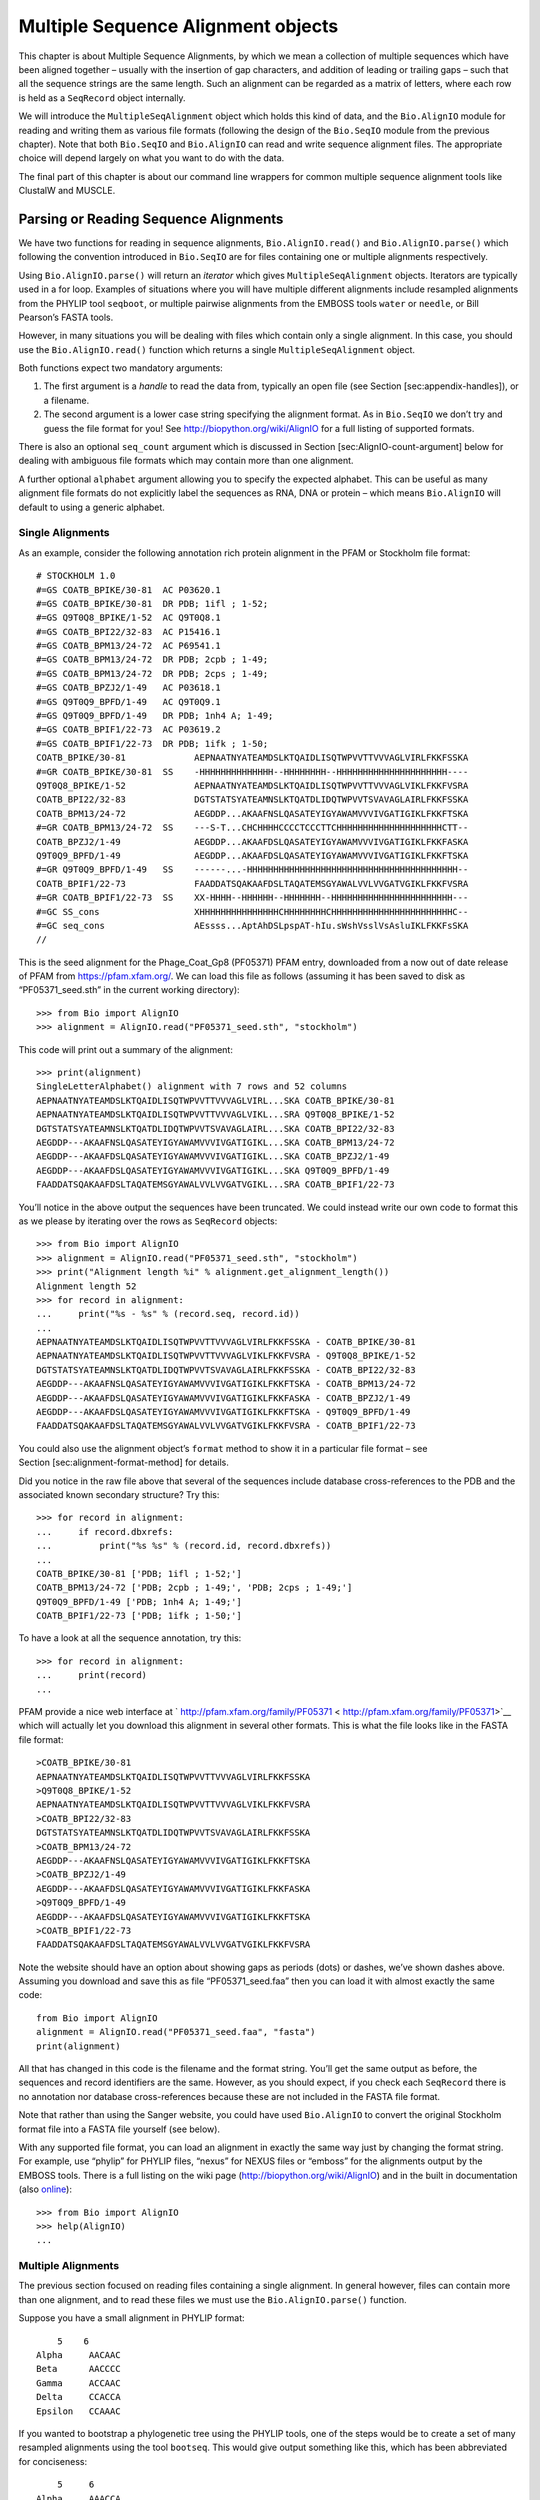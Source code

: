 Multiple Sequence Alignment objects
===================================

This chapter is about Multiple Sequence Alignments, by which we mean a
collection of multiple sequences which have been aligned together –
usually with the insertion of gap characters, and addition of leading or
trailing gaps – such that all the sequence strings are the same length.
Such an alignment can be regarded as a matrix of letters, where each row
is held as a ``SeqRecord`` object internally.

We will introduce the ``MultipleSeqAlignment`` object which holds this
kind of data, and the ``Bio.AlignIO`` module for reading and writing
them as various file formats (following the design of the ``Bio.SeqIO``
module from the previous chapter). Note that both ``Bio.SeqIO`` and
``Bio.AlignIO`` can read and write sequence alignment files. The
appropriate choice will depend largely on what you want to do with the
data.

The final part of this chapter is about our command line wrappers for
common multiple sequence alignment tools like ClustalW and MUSCLE.

Parsing or Reading Sequence Alignments
--------------------------------------

We have two functions for reading in sequence alignments,
``Bio.AlignIO.read()`` and ``Bio.AlignIO.parse()`` which following the
convention introduced in ``Bio.SeqIO`` are for files containing one or
multiple alignments respectively.

Using ``Bio.AlignIO.parse()`` will return an *iterator* which gives
``MultipleSeqAlignment`` objects. Iterators are typically used in a for
loop. Examples of situations where you will have multiple different
alignments include resampled alignments from the PHYLIP tool
``seqboot``, or multiple pairwise alignments from the EMBOSS tools
``water`` or ``needle``, or Bill Pearson’s FASTA tools.

However, in many situations you will be dealing with files which contain
only a single alignment. In this case, you should use the
``Bio.AlignIO.read()`` function which returns a single
``MultipleSeqAlignment`` object.

Both functions expect two mandatory arguments:

#. The first argument is a *handle* to read the data from, typically an
   open file (see Section [sec:appendix-handles]), or a filename.

#. The second argument is a lower case string specifying the alignment
   format. As in ``Bio.SeqIO`` we don’t try and guess the file format
   for you! See http://biopython.org/wiki/AlignIO for a full listing of
   supported formats.

There is also an optional ``seq_count`` argument which is discussed in
Section [sec:AlignIO-count-argument] below for dealing with ambiguous
file formats which may contain more than one alignment.

A further optional ``alphabet`` argument allowing you to specify the
expected alphabet. This can be useful as many alignment file formats do
not explicitly label the sequences as RNA, DNA or protein – which means
``Bio.AlignIO`` will default to using a generic alphabet.

Single Alignments
~~~~~~~~~~~~~~~~~

As an example, consider the following annotation rich protein alignment
in the PFAM or Stockholm file format:

::

    # STOCKHOLM 1.0
    #=GS COATB_BPIKE/30-81  AC P03620.1
    #=GS COATB_BPIKE/30-81  DR PDB; 1ifl ; 1-52;
    #=GS Q9T0Q8_BPIKE/1-52  AC Q9T0Q8.1
    #=GS COATB_BPI22/32-83  AC P15416.1
    #=GS COATB_BPM13/24-72  AC P69541.1
    #=GS COATB_BPM13/24-72  DR PDB; 2cpb ; 1-49;
    #=GS COATB_BPM13/24-72  DR PDB; 2cps ; 1-49;
    #=GS COATB_BPZJ2/1-49   AC P03618.1
    #=GS Q9T0Q9_BPFD/1-49   AC Q9T0Q9.1
    #=GS Q9T0Q9_BPFD/1-49   DR PDB; 1nh4 A; 1-49;
    #=GS COATB_BPIF1/22-73  AC P03619.2
    #=GS COATB_BPIF1/22-73  DR PDB; 1ifk ; 1-50;
    COATB_BPIKE/30-81             AEPNAATNYATEAMDSLKTQAIDLISQTWPVVTTVVVAGLVIRLFKKFSSKA
    #=GR COATB_BPIKE/30-81  SS    -HHHHHHHHHHHHHH--HHHHHHHH--HHHHHHHHHHHHHHHHHHHHH----
    Q9T0Q8_BPIKE/1-52             AEPNAATNYATEAMDSLKTQAIDLISQTWPVVTTVVVAGLVIKLFKKFVSRA
    COATB_BPI22/32-83             DGTSTATSYATEAMNSLKTQATDLIDQTWPVVTSVAVAGLAIRLFKKFSSKA
    COATB_BPM13/24-72             AEGDDP...AKAAFNSLQASATEYIGYAWAMVVVIVGATIGIKLFKKFTSKA
    #=GR COATB_BPM13/24-72  SS    ---S-T...CHCHHHHCCCCTCCCTTCHHHHHHHHHHHHHHHHHHHHCTT--
    COATB_BPZJ2/1-49              AEGDDP...AKAAFDSLQASATEYIGYAWAMVVVIVGATIGIKLFKKFASKA
    Q9T0Q9_BPFD/1-49              AEGDDP...AKAAFDSLQASATEYIGYAWAMVVVIVGATIGIKLFKKFTSKA
    #=GR Q9T0Q9_BPFD/1-49   SS    ------...-HHHHHHHHHHHHHHHHHHHHHHHHHHHHHHHHHHHHHHHH--
    COATB_BPIF1/22-73             FAADDATSQAKAAFDSLTAQATEMSGYAWALVVLVVGATVGIKLFKKFVSRA
    #=GR COATB_BPIF1/22-73  SS    XX-HHHH--HHHHHH--HHHHHHH--HHHHHHHHHHHHHHHHHHHHHHH---
    #=GC SS_cons                  XHHHHHHHHHHHHHHHCHHHHHHHHCHHHHHHHHHHHHHHHHHHHHHHHC--
    #=GC seq_cons                 AEssss...AptAhDSLpspAT-hIu.sWshVsslVsAsluIKLFKKFsSKA
    //

This is the seed alignment for the Phage\_Coat\_Gp8 (PF05371) PFAM
entry, downloaded from a now out of date release of PFAM from
https://pfam.xfam.org/. We can load this file as follows (assuming it
has been saved to disk as “PF05371\_seed.sth” in the current working
directory):

::

    >>> from Bio import AlignIO
    >>> alignment = AlignIO.read("PF05371_seed.sth", "stockholm")

This code will print out a summary of the alignment:

::

    >>> print(alignment)
    SingleLetterAlphabet() alignment with 7 rows and 52 columns
    AEPNAATNYATEAMDSLKTQAIDLISQTWPVVTTVVVAGLVIRL...SKA COATB_BPIKE/30-81
    AEPNAATNYATEAMDSLKTQAIDLISQTWPVVTTVVVAGLVIKL...SRA Q9T0Q8_BPIKE/1-52
    DGTSTATSYATEAMNSLKTQATDLIDQTWPVVTSVAVAGLAIRL...SKA COATB_BPI22/32-83
    AEGDDP---AKAAFNSLQASATEYIGYAWAMVVVIVGATIGIKL...SKA COATB_BPM13/24-72
    AEGDDP---AKAAFDSLQASATEYIGYAWAMVVVIVGATIGIKL...SKA COATB_BPZJ2/1-49
    AEGDDP---AKAAFDSLQASATEYIGYAWAMVVVIVGATIGIKL...SKA Q9T0Q9_BPFD/1-49
    FAADDATSQAKAAFDSLTAQATEMSGYAWALVVLVVGATVGIKL...SRA COATB_BPIF1/22-73

You’ll notice in the above output the sequences have been truncated. We
could instead write our own code to format this as we please by
iterating over the rows as ``SeqRecord`` objects:

::

    >>> from Bio import AlignIO
    >>> alignment = AlignIO.read("PF05371_seed.sth", "stockholm")
    >>> print("Alignment length %i" % alignment.get_alignment_length())
    Alignment length 52
    >>> for record in alignment:
    ...     print("%s - %s" % (record.seq, record.id))
    ...
    AEPNAATNYATEAMDSLKTQAIDLISQTWPVVTTVVVAGLVIRLFKKFSSKA - COATB_BPIKE/30-81
    AEPNAATNYATEAMDSLKTQAIDLISQTWPVVTTVVVAGLVIKLFKKFVSRA - Q9T0Q8_BPIKE/1-52
    DGTSTATSYATEAMNSLKTQATDLIDQTWPVVTSVAVAGLAIRLFKKFSSKA - COATB_BPI22/32-83
    AEGDDP---AKAAFNSLQASATEYIGYAWAMVVVIVGATIGIKLFKKFTSKA - COATB_BPM13/24-72
    AEGDDP---AKAAFDSLQASATEYIGYAWAMVVVIVGATIGIKLFKKFASKA - COATB_BPZJ2/1-49
    AEGDDP---AKAAFDSLQASATEYIGYAWAMVVVIVGATIGIKLFKKFTSKA - Q9T0Q9_BPFD/1-49
    FAADDATSQAKAAFDSLTAQATEMSGYAWALVVLVVGATVGIKLFKKFVSRA - COATB_BPIF1/22-73

You could also use the alignment object’s ``format`` method to show it
in a particular file format – see Section [sec:alignment-format-method]
for details.

Did you notice in the raw file above that several of the sequences
include database cross-references to the PDB and the associated known
secondary structure? Try this:

::

    >>> for record in alignment:
    ...     if record.dbxrefs:
    ...         print("%s %s" % (record.id, record.dbxrefs))
    ...
    COATB_BPIKE/30-81 ['PDB; 1ifl ; 1-52;']
    COATB_BPM13/24-72 ['PDB; 2cpb ; 1-49;', 'PDB; 2cps ; 1-49;']
    Q9T0Q9_BPFD/1-49 ['PDB; 1nh4 A; 1-49;']
    COATB_BPIF1/22-73 ['PDB; 1ifk ; 1-50;']

To have a look at all the sequence annotation, try this:

::

    >>> for record in alignment:
    ...     print(record)
    ...

PFAM provide a nice web interface at
` http://pfam.xfam.org/family/PF05371 < http://pfam.xfam.org/family/PF05371>`__
which will actually let you download this alignment in several other
formats. This is what the file looks like in the FASTA file format:

::

    >COATB_BPIKE/30-81
    AEPNAATNYATEAMDSLKTQAIDLISQTWPVVTTVVVAGLVIRLFKKFSSKA
    >Q9T0Q8_BPIKE/1-52
    AEPNAATNYATEAMDSLKTQAIDLISQTWPVVTTVVVAGLVIKLFKKFVSRA
    >COATB_BPI22/32-83
    DGTSTATSYATEAMNSLKTQATDLIDQTWPVVTSVAVAGLAIRLFKKFSSKA
    >COATB_BPM13/24-72
    AEGDDP---AKAAFNSLQASATEYIGYAWAMVVVIVGATIGIKLFKKFTSKA
    >COATB_BPZJ2/1-49
    AEGDDP---AKAAFDSLQASATEYIGYAWAMVVVIVGATIGIKLFKKFASKA
    >Q9T0Q9_BPFD/1-49
    AEGDDP---AKAAFDSLQASATEYIGYAWAMVVVIVGATIGIKLFKKFTSKA
    >COATB_BPIF1/22-73
    FAADDATSQAKAAFDSLTAQATEMSGYAWALVVLVVGATVGIKLFKKFVSRA

Note the website should have an option about showing gaps as periods
(dots) or dashes, we’ve shown dashes above. Assuming you download and
save this as file “PF05371\_seed.faa” then you can load it with almost
exactly the same code:

::

    from Bio import AlignIO
    alignment = AlignIO.read("PF05371_seed.faa", "fasta")
    print(alignment)

All that has changed in this code is the filename and the format string.
You’ll get the same output as before, the sequences and record
identifiers are the same. However, as you should expect, if you check
each ``SeqRecord`` there is no annotation nor database cross-references
because these are not included in the FASTA file format.

Note that rather than using the Sanger website, you could have used
``Bio.AlignIO`` to convert the original Stockholm format file into a
FASTA file yourself (see below).

With any supported file format, you can load an alignment in exactly the
same way just by changing the format string. For example, use “phylip”
for PHYLIP files, “nexus” for NEXUS files or “emboss” for the alignments
output by the EMBOSS tools. There is a full listing on the wiki page
(http://biopython.org/wiki/AlignIO) and in the built in documentation
(also
`online <http://biopython.org/DIST/docs/api/Bio.AlignIO-module.html>`__):

::

    >>> from Bio import AlignIO
    >>> help(AlignIO)
    ...

Multiple Alignments
~~~~~~~~~~~~~~~~~~~

The previous section focused on reading files containing a single
alignment. In general however, files can contain more than one
alignment, and to read these files we must use the
``Bio.AlignIO.parse()`` function.

Suppose you have a small alignment in PHYLIP format:

::

        5    6
    Alpha     AACAAC
    Beta      AACCCC
    Gamma     ACCAAC
    Delta     CCACCA
    Epsilon   CCAAAC

If you wanted to bootstrap a phylogenetic tree using the PHYLIP tools,
one of the steps would be to create a set of many resampled alignments
using the tool ``bootseq``. This would give output something like this,
which has been abbreviated for conciseness:

::

        5     6
    Alpha     AAACCA
    Beta      AAACCC
    Gamma     ACCCCA
    Delta     CCCAAC
    Epsilon   CCCAAA
        5     6
    Alpha     AAACAA
    Beta      AAACCC
    Gamma     ACCCAA
    Delta     CCCACC
    Epsilon   CCCAAA
        5     6
    Alpha     AAAAAC
    Beta      AAACCC
    Gamma     AACAAC
    Delta     CCCCCA
    Epsilon   CCCAAC
    ...
        5     6
    Alpha     AAAACC
    Beta      ACCCCC
    Gamma     AAAACC
    Delta     CCCCAA
    Epsilon   CAAACC

If you wanted to read this in using ``Bio.AlignIO`` you could use:

::

    from Bio import AlignIO
    alignments = AlignIO.parse("resampled.phy", "phylip")
    for alignment in alignments:
        print(alignment)
        print("")

This would give the following output, again abbreviated for display:

::

    SingleLetterAlphabet() alignment with 5 rows and 6 columns
    AAACCA Alpha
    AAACCC Beta
    ACCCCA Gamma
    CCCAAC Delta
    CCCAAA Epsilon

    SingleLetterAlphabet() alignment with 5 rows and 6 columns
    AAACAA Alpha
    AAACCC Beta
    ACCCAA Gamma
    CCCACC Delta
    CCCAAA Epsilon

    SingleLetterAlphabet() alignment with 5 rows and 6 columns
    AAAAAC Alpha
    AAACCC Beta
    AACAAC Gamma
    CCCCCA Delta
    CCCAAC Epsilon

    ...

    SingleLetterAlphabet() alignment with 5 rows and 6 columns
    AAAACC Alpha
    ACCCCC Beta
    AAAACC Gamma
    CCCCAA Delta
    CAAACC Epsilon

As with the function ``Bio.SeqIO.parse()``, using
``Bio.AlignIO.parse()`` returns an iterator. If you want to keep all the
alignments in memory at once, which will allow you to access them in any
order, then turn the iterator into a list:

::

    from Bio import AlignIO
    alignments = list(AlignIO.parse("resampled.phy", "phylip"))
    last_align = alignments[-1]
    first_align = alignments[0]

Ambiguous Alignments
~~~~~~~~~~~~~~~~~~~~

Many alignment file formats can explicitly store more than one
alignment, and the division between each alignment is clear. However,
when a general sequence file format has been used there is no such block
structure. The most common such situation is when alignments have been
saved in the FASTA file format. For example consider the following:

::

    >Alpha
    ACTACGACTAGCTCAG--G
    >Beta
    ACTACCGCTAGCTCAGAAG
    >Gamma
    ACTACGGCTAGCACAGAAG
    >Alpha
    ACTACGACTAGCTCAGG--
    >Beta
    ACTACCGCTAGCTCAGAAG
    >Gamma
    ACTACGGCTAGCACAGAAG

This could be a single alignment containing six sequences (with repeated
identifiers). Or, judging from the identifiers, this is probably two
different alignments each with three sequences, which happen to all have
the same length.

What about this next example?

::

    >Alpha
    ACTACGACTAGCTCAG--G
    >Beta
    ACTACCGCTAGCTCAGAAG
    >Alpha
    ACTACGACTAGCTCAGG--
    >Gamma
    ACTACGGCTAGCACAGAAG
    >Alpha
    ACTACGACTAGCTCAGG--
    >Delta
    ACTACGGCTAGCACAGAAG

Again, this could be a single alignment with six sequences. However this
time based on the identifiers we might guess this is three pairwise
alignments which by chance have all got the same lengths.

This final example is similar:

::

    >Alpha
    ACTACGACTAGCTCAG--G
    >XXX
    ACTACCGCTAGCTCAGAAG
    >Alpha
    ACTACGACTAGCTCAGG
    >YYY
    ACTACGGCAAGCACAGG
    >Alpha
    --ACTACGAC--TAGCTCAGG
    >ZZZ
    GGACTACGACAATAGCTCAGG

In this third example, because of the differing lengths, this cannot be
treated as a single alignment containing all six records. However, it
could be three pairwise alignments.

Clearly trying to store more than one alignment in a FASTA file is not
ideal. However, if you are forced to deal with these as input files
``Bio.AlignIO`` can cope with the most common situation where all the
alignments have the same number of records. One example of this is a
collection of pairwise alignments, which can be produced by the EMBOSS
tools ``needle`` and ``water`` – although in this situation,
``Bio.AlignIO`` should be able to understand their native output using
“emboss” as the format string.

To interpret these FASTA examples as several separate alignments, we can
use ``Bio.AlignIO.parse()`` with the optional ``seq_count`` argument
which specifies how many sequences are expected in each alignment (in
these examples, 3, 2 and 2 respectively). For example, using the third
example as the input data:

::

    for alignment in AlignIO.parse(handle, "fasta", seq_count=2):
        print("Alignment length %i" % alignment.get_alignment_length())
        for record in alignment:
            print("%s - %s" % (record.seq, record.id))
        print("")

giving:

::

    Alignment length 19
    ACTACGACTAGCTCAG--G - Alpha
    ACTACCGCTAGCTCAGAAG - XXX

    Alignment length 17
    ACTACGACTAGCTCAGG - Alpha
    ACTACGGCAAGCACAGG - YYY

    Alignment length 21
    --ACTACGAC--TAGCTCAGG - Alpha
    GGACTACGACAATAGCTCAGG - ZZZ

Using ``Bio.AlignIO.read()`` or ``Bio.AlignIO.parse()`` without the
``seq_count`` argument would give a single alignment containing all six
records for the first two examples. For the third example, an exception
would be raised because the lengths differ preventing them being turned
into a single alignment.

If the file format itself has a block structure allowing ``Bio.AlignIO``
to determine the number of sequences in each alignment directly, then
the ``seq_count`` argument is not needed. If it is supplied, and doesn’t
agree with the file contents, an error is raised.

Note that this optional ``seq_count`` argument assumes each alignment in
the file has the same number of sequences. Hypothetically you may come
across stranger situations, for example a FASTA file containing several
alignments each with a different number of sequences – although I would
love to hear of a real world example of this. Assuming you cannot get
the data in a nicer file format, there is no straight forward way to
deal with this using ``Bio.AlignIO``. In this case, you could consider
reading in the sequences themselves using ``Bio.SeqIO`` and batching
them together to create the alignments as appropriate.

Writing Alignments
------------------

We’ve talked about using ``Bio.AlignIO.read()`` and
``Bio.AlignIO.parse()`` for alignment input (reading files), and now
we’ll look at ``Bio.AlignIO.write()`` which is for alignment output
(writing files). This is a function taking three arguments: some
``MultipleSeqAlignment`` objects (or for backwards compatibility the
obsolete ``Alignment`` objects), a handle or filename to write to, and a
sequence format.

Here is an example, where we start by creating a few
``MultipleSeqAlignment`` objects the hard way (by hand, rather than by
loading them from a file). Note we create some ``SeqRecord`` objects to
construct the alignment from.

::

    from Bio.Alphabet import generic_dna
    from Bio.Seq import Seq
    from Bio.SeqRecord import SeqRecord
    from Bio.Align import MultipleSeqAlignment

    align1 = MultipleSeqAlignment([
                 SeqRecord(Seq("ACTGCTAGCTAG", generic_dna), id="Alpha"),
                 SeqRecord(Seq("ACT-CTAGCTAG", generic_dna), id="Beta"),
                 SeqRecord(Seq("ACTGCTAGDTAG", generic_dna), id="Gamma"),
             ])

    align2 = MultipleSeqAlignment([
                 SeqRecord(Seq("GTCAGC-AG", generic_dna), id="Delta"),
                 SeqRecord(Seq("GACAGCTAG", generic_dna), id="Epsilon"),
                 SeqRecord(Seq("GTCAGCTAG", generic_dna), id="Zeta"),
             ])

    align3 = MultipleSeqAlignment([
                 SeqRecord(Seq("ACTAGTACAGCTG", generic_dna), id="Eta"),
                 SeqRecord(Seq("ACTAGTACAGCT-", generic_dna), id="Theta"),
                 SeqRecord(Seq("-CTACTACAGGTG", generic_dna), id="Iota"),
             ])

    my_alignments = [align1, align2, align3]

Now we have a list of ``Alignment`` objects, we’ll write them to a
PHYLIP format file:

::

    from Bio import AlignIO
    AlignIO.write(my_alignments, "my_example.phy", "phylip")

And if you open this file in your favourite text editor it should look
like this:

::

     3 12
    Alpha      ACTGCTAGCT AG
    Beta       ACT-CTAGCT AG
    Gamma      ACTGCTAGDT AG
     3 9
    Delta      GTCAGC-AG
    Epislon    GACAGCTAG
    Zeta       GTCAGCTAG
     3 13
    Eta        ACTAGTACAG CTG
    Theta      ACTAGTACAG CT-
    Iota       -CTACTACAG GTG

Its more common to want to load an existing alignment, and save that,
perhaps after some simple manipulation like removing certain rows or
columns.

Suppose you wanted to know how many alignments the
``Bio.AlignIO.write()`` function wrote to the handle? If your alignments
were in a list like the example above, you could just use
``len(my_alignments)``, however you can’t do that when your records come
from a generator/iterator. Therefore the ``Bio.AlignIO.write()``
function returns the number of alignments written to the file.

*Note* - If you tell the ``Bio.AlignIO.write()`` function to write to a
file that already exists, the old file will be overwritten without any
warning.

Converting between sequence alignment file formats
~~~~~~~~~~~~~~~~~~~~~~~~~~~~~~~~~~~~~~~~~~~~~~~~~~

Converting between sequence alignment file formats with ``Bio.AlignIO``
works in the same way as converting between sequence file formats with
``Bio.SeqIO`` (Section [sec:SeqIO-conversion]). We load generally the
alignment(s) using ``Bio.AlignIO.parse()`` and then save them using the
``Bio.AlignIO.write()`` – or just use the ``Bio.AlignIO.convert()``
helper function.

For this example, we’ll load the PFAM/Stockholm format file used earlier
and save it as a Clustal W format file:

::

    from Bio import AlignIO
    count = AlignIO.convert("PF05371_seed.sth", "stockholm", "PF05371_seed.aln", "clustal")
    print("Converted %i alignments" % count)

Or, using ``Bio.AlignIO.parse()`` and ``Bio.AlignIO.write()``:

::

    from Bio import AlignIO
    alignments = AlignIO.parse("PF05371_seed.sth", "stockholm")
    count = AlignIO.write(alignments, "PF05371_seed.aln", "clustal")
    print("Converted %i alignments" % count)

The ``Bio.AlignIO.write()`` function expects to be given multiple
alignment objects. In the example above we gave it the alignment
iterator returned by ``Bio.AlignIO.parse()``.

In this case, we know there is only one alignment in the file so we
could have used ``Bio.AlignIO.read()`` instead, but notice we have to
pass this alignment to ``Bio.AlignIO.write()`` as a single element list:

::

    from Bio import AlignIO
    alignment = AlignIO.read("PF05371_seed.sth", "stockholm")
    AlignIO.write([alignment], "PF05371_seed.aln", "clustal")

Either way, you should end up with the same new Clustal W format file
“PF05371\_seed.aln” with the following content:

::

    CLUSTAL X (1.81) multiple sequence alignment


    COATB_BPIKE/30-81                   AEPNAATNYATEAMDSLKTQAIDLISQTWPVVTTVVVAGLVIRLFKKFSS
    Q9T0Q8_BPIKE/1-52                   AEPNAATNYATEAMDSLKTQAIDLISQTWPVVTTVVVAGLVIKLFKKFVS
    COATB_BPI22/32-83                   DGTSTATSYATEAMNSLKTQATDLIDQTWPVVTSVAVAGLAIRLFKKFSS
    COATB_BPM13/24-72                   AEGDDP---AKAAFNSLQASATEYIGYAWAMVVVIVGATIGIKLFKKFTS
    COATB_BPZJ2/1-49                    AEGDDP---AKAAFDSLQASATEYIGYAWAMVVVIVGATIGIKLFKKFAS
    Q9T0Q9_BPFD/1-49                    AEGDDP---AKAAFDSLQASATEYIGYAWAMVVVIVGATIGIKLFKKFTS
    COATB_BPIF1/22-73                   FAADDATSQAKAAFDSLTAQATEMSGYAWALVVLVVGATVGIKLFKKFVS

    COATB_BPIKE/30-81                   KA
    Q9T0Q8_BPIKE/1-52                   RA
    COATB_BPI22/32-83                   KA
    COATB_BPM13/24-72                   KA
    COATB_BPZJ2/1-49                    KA
    Q9T0Q9_BPFD/1-49                    KA
    COATB_BPIF1/22-73                   RA

Alternatively, you could make a PHYLIP format file which we’ll name
“PF05371\_seed.phy”:

::

    from Bio import AlignIO
    AlignIO.convert("PF05371_seed.sth", "stockholm", "PF05371_seed.phy", "phylip")

This time the output looks like this:

::

     7 52
    COATB_BPIK AEPNAATNYA TEAMDSLKTQ AIDLISQTWP VVTTVVVAGL VIRLFKKFSS
    Q9T0Q8_BPI AEPNAATNYA TEAMDSLKTQ AIDLISQTWP VVTTVVVAGL VIKLFKKFVS
    COATB_BPI2 DGTSTATSYA TEAMNSLKTQ ATDLIDQTWP VVTSVAVAGL AIRLFKKFSS
    COATB_BPM1 AEGDDP---A KAAFNSLQAS ATEYIGYAWA MVVVIVGATI GIKLFKKFTS
    COATB_BPZJ AEGDDP---A KAAFDSLQAS ATEYIGYAWA MVVVIVGATI GIKLFKKFAS
    Q9T0Q9_BPF AEGDDP---A KAAFDSLQAS ATEYIGYAWA MVVVIVGATI GIKLFKKFTS
    COATB_BPIF FAADDATSQA KAAFDSLTAQ ATEMSGYAWA LVVLVVGATV GIKLFKKFVS

               KA
               RA
               KA
               KA
               KA
               KA
               RA

One of the big handicaps of the original PHYLIP alignment file format is
that the sequence identifiers are strictly truncated at ten characters.
In this example, as you can see the resulting names are still unique -
but they are not very readable. As a result, a more relaxed variant of
the original PHYLIP format is now quite widely used:

::

    from Bio import AlignIO
    AlignIO.convert("PF05371_seed.sth", "stockholm", "PF05371_seed.phy", "phylip-relaxed")

This time the output looks like this, using a longer indentation to
allow all the identifers to be given in full:

::

     7 52
    COATB_BPIKE/30-81  AEPNAATNYA TEAMDSLKTQ AIDLISQTWP VVTTVVVAGL VIRLFKKFSS
    Q9T0Q8_BPIKE/1-52  AEPNAATNYA TEAMDSLKTQ AIDLISQTWP VVTTVVVAGL VIKLFKKFVS
    COATB_BPI22/32-83  DGTSTATSYA TEAMNSLKTQ ATDLIDQTWP VVTSVAVAGL AIRLFKKFSS
    COATB_BPM13/24-72  AEGDDP---A KAAFNSLQAS ATEYIGYAWA MVVVIVGATI GIKLFKKFTS
    COATB_BPZJ2/1-49   AEGDDP---A KAAFDSLQAS ATEYIGYAWA MVVVIVGATI GIKLFKKFAS
    Q9T0Q9_BPFD/1-49   AEGDDP---A KAAFDSLQAS ATEYIGYAWA MVVVIVGATI GIKLFKKFTS
    COATB_BPIF1/22-73  FAADDATSQA KAAFDSLTAQ ATEMSGYAWA LVVLVVGATV GIKLFKKFVS

                       KA
                       RA
                       KA
                       KA
                       KA
                       KA
                       RA

If you have to work with the original strict PHYLIP format, then you may
need to compress the identifers somehow – or assign your own names or
numbering system. This following bit of code manipulates the record
identifiers before saving the output:

::

    from Bio import AlignIO
    alignment = AlignIO.read("PF05371_seed.sth", "stockholm")
    name_mapping = {}
    for i, record in enumerate(alignment):
        name_mapping[i] = record.id
        record.id = "seq%i" % i
    print(name_mapping)

    AlignIO.write([alignment], "PF05371_seed.phy", "phylip")

This code used a Python dictionary to record a simple mapping from the
new sequence system to the original identifier:

::

    {0: 'COATB_BPIKE/30-81', 1: 'Q9T0Q8_BPIKE/1-52', 2: 'COATB_BPI22/32-83', ...}

Here is the new (strict) PHYLIP format output:

::

     7 52
    seq0       AEPNAATNYA TEAMDSLKTQ AIDLISQTWP VVTTVVVAGL VIRLFKKFSS
    seq1       AEPNAATNYA TEAMDSLKTQ AIDLISQTWP VVTTVVVAGL VIKLFKKFVS
    seq2       DGTSTATSYA TEAMNSLKTQ ATDLIDQTWP VVTSVAVAGL AIRLFKKFSS
    seq3       AEGDDP---A KAAFNSLQAS ATEYIGYAWA MVVVIVGATI GIKLFKKFTS
    seq4       AEGDDP---A KAAFDSLQAS ATEYIGYAWA MVVVIVGATI GIKLFKKFAS
    seq5       AEGDDP---A KAAFDSLQAS ATEYIGYAWA MVVVIVGATI GIKLFKKFTS
    seq6       FAADDATSQA KAAFDSLTAQ ATEMSGYAWA LVVLVVGATV GIKLFKKFVS

               KA
               RA
               KA
               KA
               KA
               KA
               RA

In general, because of the identifier limitation, working with *strict*
PHYLIP file formats shouldn’t be your first choice. Using the
PFAM/Stockholm format on the other hand allows you to record a lot of
additional annotation too.

Getting your alignment objects as formatted strings
~~~~~~~~~~~~~~~~~~~~~~~~~~~~~~~~~~~~~~~~~~~~~~~~~~~

The ``Bio.AlignIO`` interface is based on handles, which means if you
want to get your alignment(s) into a string in a particular file format
you need to do a little bit more work (see below). However, you will
probably prefer to take advantage of the alignment object’s ``format()``
method. This takes a single mandatory argument, a lower case string
which is supported by ``Bio.AlignIO`` as an output format. For example:

::

    from Bio import AlignIO
    alignment = AlignIO.read("PF05371_seed.sth", "stockholm")
    print(alignment.format("clustal"))

As described in Section [sec:SeqRecord-format], the ``SeqRecord`` object
has a similar method using output formats supported by ``Bio.SeqIO``.

Internally the ``format()`` method is using the ``StringIO`` string
based handle and calling ``Bio.AlignIO.write()``. You can do this in
your own code if for example you are using an older version of
Biopython:

::

    from Bio import AlignIO
    from StringIO import StringIO

    alignments = AlignIO.parse("PF05371_seed.sth", "stockholm")

    out_handle = StringIO()
    AlignIO.write(alignments, out_handle, "clustal")
    clustal_data = out_handle.getvalue()

    print(clustal_data)

Manipulating Alignments
-----------------------

Now that we’ve covered loading and saving alignments, we’ll look at what
else you can do with them.

Slicing alignments
~~~~~~~~~~~~~~~~~~

First of all, in some senses the alignment objects act like a Python
``list`` of ``SeqRecord`` objects (the rows). With this model in mind
hopefully the actions of ``len()`` (the number of rows) and iteration
(each row as a ``SeqRecord``) make sense:

::

    >>> from Bio import AlignIO
    >>> alignment = AlignIO.read("PF05371_seed.sth", "stockholm")
    >>> print("Number of rows: %i" % len(alignment))
    Number of rows: 7
    >>> for record in alignment:
    ...     print("%s - %s" % (record.seq, record.id))
    ...
    AEPNAATNYATEAMDSLKTQAIDLISQTWPVVTTVVVAGLVIRLFKKFSSKA - COATB_BPIKE/30-81
    AEPNAATNYATEAMDSLKTQAIDLISQTWPVVTTVVVAGLVIKLFKKFVSRA - Q9T0Q8_BPIKE/1-52
    DGTSTATSYATEAMNSLKTQATDLIDQTWPVVTSVAVAGLAIRLFKKFSSKA - COATB_BPI22/32-83
    AEGDDP---AKAAFNSLQASATEYIGYAWAMVVVIVGATIGIKLFKKFTSKA - COATB_BPM13/24-72
    AEGDDP---AKAAFDSLQASATEYIGYAWAMVVVIVGATIGIKLFKKFASKA - COATB_BPZJ2/1-49
    AEGDDP---AKAAFDSLQASATEYIGYAWAMVVVIVGATIGIKLFKKFTSKA - Q9T0Q9_BPFD/1-49
    FAADDATSQAKAAFDSLTAQATEMSGYAWALVVLVVGATVGIKLFKKFVSRA - COATB_BPIF1/22-73

You can also use the list-like ``append`` and ``extend`` methods to add
more rows to the alignment (as ``SeqRecord`` objects). Keeping the list
metaphor in mind, simple slicing of the alignment should also make sense
- it selects some of the rows giving back another alignment object:

::

    >>> print(alignment)
    SingleLetterAlphabet() alignment with 7 rows and 52 columns
    AEPNAATNYATEAMDSLKTQAIDLISQTWPVVTTVVVAGLVIRL...SKA COATB_BPIKE/30-81
    AEPNAATNYATEAMDSLKTQAIDLISQTWPVVTTVVVAGLVIKL...SRA Q9T0Q8_BPIKE/1-52
    DGTSTATSYATEAMNSLKTQATDLIDQTWPVVTSVAVAGLAIRL...SKA COATB_BPI22/32-83
    AEGDDP---AKAAFNSLQASATEYIGYAWAMVVVIVGATIGIKL...SKA COATB_BPM13/24-72
    AEGDDP---AKAAFDSLQASATEYIGYAWAMVVVIVGATIGIKL...SKA COATB_BPZJ2/1-49
    AEGDDP---AKAAFDSLQASATEYIGYAWAMVVVIVGATIGIKL...SKA Q9T0Q9_BPFD/1-49
    FAADDATSQAKAAFDSLTAQATEMSGYAWALVVLVVGATVGIKL...SRA COATB_BPIF1/22-73
    >>> print(alignment[3:7])
    SingleLetterAlphabet() alignment with 4 rows and 52 columns
    AEGDDP---AKAAFNSLQASATEYIGYAWAMVVVIVGATIGIKL...SKA COATB_BPM13/24-72
    AEGDDP---AKAAFDSLQASATEYIGYAWAMVVVIVGATIGIKL...SKA COATB_BPZJ2/1-49
    AEGDDP---AKAAFDSLQASATEYIGYAWAMVVVIVGATIGIKL...SKA Q9T0Q9_BPFD/1-49
    FAADDATSQAKAAFDSLTAQATEMSGYAWALVVLVVGATVGIKL...SRA COATB_BPIF1/22-73

What if you wanted to select by column? Those of you who have used the
NumPy matrix or array objects won’t be surprised at this - you use a
double index.

::

    >>> print(alignment[2, 6])
    T

Using two integer indices pulls out a single letter, short hand for
this:

::

    >>> print(alignment[2].seq[6])
    T

You can pull out a single column as a string like this:

::

    >>> print(alignment[:, 6])
    TTT---T

You can also select a range of columns. For example, to pick out those
same three rows we extracted earlier, but take just their first six
columns:

::

    >>> print(alignment[3:6, :6])
    SingleLetterAlphabet() alignment with 3 rows and 6 columns
    AEGDDP COATB_BPM13/24-72
    AEGDDP COATB_BPZJ2/1-49
    AEGDDP Q9T0Q9_BPFD/1-49

Leaving the first index as ``:`` means take all the rows:

::

    >>> print(alignment[:, :6])
    SingleLetterAlphabet() alignment with 7 rows and 6 columns
    AEPNAA COATB_BPIKE/30-81
    AEPNAA Q9T0Q8_BPIKE/1-52
    DGTSTA COATB_BPI22/32-83
    AEGDDP COATB_BPM13/24-72
    AEGDDP COATB_BPZJ2/1-49
    AEGDDP Q9T0Q9_BPFD/1-49
    FAADDA COATB_BPIF1/22-73

This brings us to a neat way to remove a section. Notice columns 7, 8
and 9 which are gaps in three of the seven sequences:

::

    >>> print(alignment[:, 6:9])
    SingleLetterAlphabet() alignment with 7 rows and 3 columns
    TNY COATB_BPIKE/30-81
    TNY Q9T0Q8_BPIKE/1-52
    TSY COATB_BPI22/32-83
    --- COATB_BPM13/24-72
    --- COATB_BPZJ2/1-49
    --- Q9T0Q9_BPFD/1-49
    TSQ COATB_BPIF1/22-73

Again, you can slice to get everything after the ninth column:

::

    >>> print(alignment[:, 9:])
    SingleLetterAlphabet() alignment with 7 rows and 43 columns
    ATEAMDSLKTQAIDLISQTWPVVTTVVVAGLVIRLFKKFSSKA COATB_BPIKE/30-81
    ATEAMDSLKTQAIDLISQTWPVVTTVVVAGLVIKLFKKFVSRA Q9T0Q8_BPIKE/1-52
    ATEAMNSLKTQATDLIDQTWPVVTSVAVAGLAIRLFKKFSSKA COATB_BPI22/32-83
    AKAAFNSLQASATEYIGYAWAMVVVIVGATIGIKLFKKFTSKA COATB_BPM13/24-72
    AKAAFDSLQASATEYIGYAWAMVVVIVGATIGIKLFKKFASKA COATB_BPZJ2/1-49
    AKAAFDSLQASATEYIGYAWAMVVVIVGATIGIKLFKKFTSKA Q9T0Q9_BPFD/1-49
    AKAAFDSLTAQATEMSGYAWALVVLVVGATVGIKLFKKFVSRA COATB_BPIF1/22-73

Now, the interesting thing is that addition of alignment objects works
by column. This lets you do this as a way to remove a block of columns:

::

    >>> edited = alignment[:, :6] + alignment[:, 9:]
    >>> print(edited)
    SingleLetterAlphabet() alignment with 7 rows and 49 columns
    AEPNAAATEAMDSLKTQAIDLISQTWPVVTTVVVAGLVIRLFKKFSSKA COATB_BPIKE/30-81
    AEPNAAATEAMDSLKTQAIDLISQTWPVVTTVVVAGLVIKLFKKFVSRA Q9T0Q8_BPIKE/1-52
    DGTSTAATEAMNSLKTQATDLIDQTWPVVTSVAVAGLAIRLFKKFSSKA COATB_BPI22/32-83
    AEGDDPAKAAFNSLQASATEYIGYAWAMVVVIVGATIGIKLFKKFTSKA COATB_BPM13/24-72
    AEGDDPAKAAFDSLQASATEYIGYAWAMVVVIVGATIGIKLFKKFASKA COATB_BPZJ2/1-49
    AEGDDPAKAAFDSLQASATEYIGYAWAMVVVIVGATIGIKLFKKFTSKA Q9T0Q9_BPFD/1-49
    FAADDAAKAAFDSLTAQATEMSGYAWALVVLVVGATVGIKLFKKFVSRA COATB_BPIF1/22-73

Another common use of alignment addition would be to combine alignments
for several different genes into a meta-alignment. Watch out though -
the identifiers need to match up (see Section [sec:SeqRecord-addition]
for how adding ``SeqRecord`` objects works). You may find it helpful to
first sort the alignment rows alphabetically by id:

::

    >>> edited.sort()
    >>> print(edited)
    SingleLetterAlphabet() alignment with 7 rows and 49 columns
    DGTSTAATEAMNSLKTQATDLIDQTWPVVTSVAVAGLAIRLFKKFSSKA COATB_BPI22/32-83
    FAADDAAKAAFDSLTAQATEMSGYAWALVVLVVGATVGIKLFKKFVSRA COATB_BPIF1/22-73
    AEPNAAATEAMDSLKTQAIDLISQTWPVVTTVVVAGLVIRLFKKFSSKA COATB_BPIKE/30-81
    AEGDDPAKAAFNSLQASATEYIGYAWAMVVVIVGATIGIKLFKKFTSKA COATB_BPM13/24-72
    AEGDDPAKAAFDSLQASATEYIGYAWAMVVVIVGATIGIKLFKKFASKA COATB_BPZJ2/1-49
    AEPNAAATEAMDSLKTQAIDLISQTWPVVTTVVVAGLVIKLFKKFVSRA Q9T0Q8_BPIKE/1-52
    AEGDDPAKAAFDSLQASATEYIGYAWAMVVVIVGATIGIKLFKKFTSKA Q9T0Q9_BPFD/1-49

Note that you can only add two alignments together if they have the same
number of rows.

Alignments as arrays
~~~~~~~~~~~~~~~~~~~~

Depending on what you are doing, it can be more useful to turn the
alignment object into an array of letters – and you can do this with
NumPy:

::

    >>> import numpy as np
    >>> from Bio import AlignIO
    >>> alignment = AlignIO.read("PF05371_seed.sth", "stockholm")
    >>> align_array = np.array([list(rec) for rec in alignment], np.character)
    >>> print("Array shape %i by %i" % align_array.shape)
    Array shape 7 by 52

If you will be working heavily with the columns, you can tell NumPy to
store the array by column (as in Fortran) rather then its default of by
row (as in C):

::

    >>> align_array = np.array([list(rec) for rec in alignment], np.character, order="F")

Note that this leaves the original Biopython alignment object and the
NumPy array in memory as separate objects - editing one will not update
the other!

Alignment Tools
---------------

There are *lots* of algorithms out there for aligning sequences, both
pairwise alignments and multiple sequence alignments. These calculations
are relatively slow, and you generally wouldn’t want to write such an
algorithm in Python. For pairwise alignments Biopython contains the
``Bio.pairwise2`` module , which is supplemented by functions written in
C for speed enhancements and the new ``PairwiseAligner`` (see
Section [sec:pairwise]). In addition, you can use Biopython to invoke a
command line tool on your behalf. Normally you would:

#. Prepare an input file of your unaligned sequences, typically this
   will be a FASTA file which you might create using ``Bio.SeqIO`` (see
   Chapter [chapter:Bio.SeqIO]).

#. Call the command line tool to process this input file, typically via
   one of Biopython’s command line wrappers (which we’ll discuss here).

#. Read the output from the tool, i.e. your aligned sequences, typically
   using ``Bio.AlignIO`` (see earlier in this chapter).

All the command line wrappers we’re going to talk about in this chapter
follow the same style. You create a command line object specifying the
options (e.g. the input filename and the output filename), then invoke
this command line via a Python operating system call (e.g. using the
``subprocess`` module).

Most of these wrappers are defined in the ``Bio.Align.Applications``
module:

::

    >>> import Bio.Align.Applications
    >>> dir(Bio.Align.Applications)
    ...
    ['ClustalwCommandline', 'DialignCommandline', 'MafftCommandline', 'MuscleCommandline',
    'PrankCommandline', 'ProbconsCommandline', 'TCoffeeCommandline' ...]

(Ignore the entries starting with an underscore – these have special
meaning in Python.) The module ``Bio.Emboss.Applications`` has wrappers
for some of the `EMBOSS suite <http://emboss.sourceforge.net/>`__,
including ``needle`` and ``water``, which are described below in
Section [seq:emboss-needle-water], and wrappers for the EMBOSS packaged
versions of the PHYLIP tools (which EMBOSS refer to as one of their
EMBASSY packages - third party tools with an EMBOSS style interface). We
won’t explore all these alignment tools here in the section, just a
sample, but the same principles apply.

ClustalW
~~~~~~~~

ClustalW is a popular command line tool for multiple sequence alignment
(there is also a graphical interface called ClustalX). Biopython’s
``Bio.Align.Applications`` module has a wrapper for this alignment tool
(and several others).

Before trying to use ClustalW from within Python, you should first try
running the ClustalW tool yourself by hand at the command line, to
familiarise yourself the other options. You’ll find the Biopython
wrapper is very faithful to the actual command line API:

::

    >>> from Bio.Align.Applications import ClustalwCommandline
    >>> help(ClustalwCommandline)
    ...

For the most basic usage, all you need is to have a FASTA input file,
such as
`opuntia.fasta <https://raw.githubusercontent.com/biopython/biopython/master/Doc/examples/opuntia.fasta>`__
(available online or in the Doc/examples subdirectory of the Biopython
source code). This is a small FASTA file containing seven prickly-pear
DNA sequences (from the cactus family *Opuntia*).

By default ClustalW will generate an alignment and guide tree file with
names based on the input FASTA file, in this case ``opuntia.aln`` and
``opuntia.dnd``, but you can override this or make it explicit:

::

    >>> from Bio.Align.Applications import ClustalwCommandline
    >>> cline = ClustalwCommandline("clustalw2", infile="opuntia.fasta")
    >>> print(cline)
    clustalw2 -infile=opuntia.fasta

Notice here we have given the executable name as ``clustalw2``,
indicating we have version two installed, which has a different filename
to version one (``clustalw``, the default). Fortunately both versions
support the same set of arguments at the command line (and indeed,
should be functionally identical).

You may find that even though you have ClustalW installed, the above
command doesn’t work – you may get a message about “command not found”
(especially on Windows). This indicated that the ClustalW executable is
not on your PATH (an environment variable, a list of directories to be
searched). You can either update your PATH setting to include the
location of your copy of ClustalW tools (how you do this will depend on
your OS), or simply type in the full path of the tool. For example:

::

    >>> import os
    >>> from Bio.Align.Applications import ClustalwCommandline
    >>> clustalw_exe = r"C:\Program Files\new clustal\clustalw2.exe"
    >>> clustalw_cline = ClustalwCommandline(clustalw_exe, infile="opuntia.fasta")

::

    >>> assert os.path.isfile(clustalw_exe), "Clustal W executable missing"
    >>> stdout, stderr = clustalw_cline()

Remember, in Python strings ``\n`` and ``\t`` are by default interpreted
as a new line and a tab – which is why we’re put a letter “r” at the
start for a raw string that isn’t translated in this way. This is
generally good practice when specifying a Windows style file name.

Internally this uses the ``subprocess`` module which is now the
recommended way to run another program in Python. This replaces older
options like the ``os.system()`` and the ``os.popen*`` functions.

Now, at this point it helps to know about how command line tools “work”.
When you run a tool at the command line, it will often print text output
directly to screen. This text can be captured or redirected, via two
“pipes”, called standard output (the normal results) and standard error
(for error messages and debug messages). There is also standard input,
which is any text fed into the tool. These names get shortened to stdin,
stdout and stderr. When the tool finishes, it has a return code (an
integer), which by convention is zero for success.

When you run the command line tool like this via the Biopython wrapper,
it will wait for it to finish, and check the return code. If this is non
zero (indicating an error), an exception is raised. The wrapper then
returns two strings, stdout and stderr.

In the case of ClustalW, when run at the command line all the important
output is written directly to the output files. Everything normally
printed to screen while you wait (via stdout or stderr) is boring and
can be ignored (assuming it worked).

What we care about are the two output files, the alignment and the guide
tree. We didn’t tell ClustalW what filenames to use, but it defaults to
picking names based on the input file. In this case the output should be
in the file ``opuntia.aln``. You should be able to work out how to read
in the alignment using ``Bio.AlignIO`` by now:

::

    >>> from Bio import AlignIO
    >>> align = AlignIO.read("opuntia.aln", "clustal")
    >>> print(align)
    SingleLetterAlphabet() alignment with 7 rows and 906 columns
    TATACATTAAAGAAGGGGGATGCGGATAAATGGAAAGGCGAAAG...AGA gi|6273285|gb|AF191659.1|AF191
    TATACATTAAAGAAGGGGGATGCGGATAAATGGAAAGGCGAAAG...AGA gi|6273284|gb|AF191658.1|AF191
    TATACATTAAAGAAGGGGGATGCGGATAAATGGAAAGGCGAAAG...AGA gi|6273287|gb|AF191661.1|AF191
    TATACATAAAAGAAGGGGGATGCGGATAAATGGAAAGGCGAAAG...AGA gi|6273286|gb|AF191660.1|AF191
    TATACATTAAAGGAGGGGGATGCGGATAAATGGAAAGGCGAAAG...AGA gi|6273290|gb|AF191664.1|AF191
    TATACATTAAAGGAGGGGGATGCGGATAAATGGAAAGGCGAAAG...AGA gi|6273289|gb|AF191663.1|AF191
    TATACATTAAAGGAGGGGGATGCGGATAAATGGAAAGGCGAAAG...AGA gi|6273291|gb|AF191665.1|AF191

In case you are interested (and this is an aside from the main thrust of
this chapter), the ``opuntia.dnd`` file ClustalW creates is just a
standard Newick tree file, and ``Bio.Phylo`` can parse these:

::

    >>> from Bio import Phylo
    >>> tree = Phylo.read("opuntia.dnd", "newick")
    >>> Phylo.draw_ascii(tree)
                                 _______________ gi|6273291|gb|AF191665.1|AF191665
      __________________________|
     |                          |   ______ gi|6273290|gb|AF191664.1|AF191664
     |                          |__|
     |                             |_____ gi|6273289|gb|AF191663.1|AF191663
     |
    _|_________________ gi|6273287|gb|AF191661.1|AF191661
     |
     |__________ gi|6273286|gb|AF191660.1|AF191660
     |
     |    __ gi|6273285|gb|AF191659.1|AF191659
     |___|
         | gi|6273284|gb|AF191658.1|AF191658
    <BLANKLINE>

Chapter [sec:Phylo] covers Biopython’s support for phylogenetic trees in
more depth.

MUSCLE
~~~~~~

MUSCLE is a more recent multiple sequence alignment tool than ClustalW,
and Biopython also has a wrapper for it under the
``Bio.Align.Applications`` module. As before, we recommend you try using
MUSCLE from the command line before trying it from within Python, as the
Biopython wrapper is very faithful to the actual command line API:

::

    >>> from Bio.Align.Applications import MuscleCommandline
    >>> help(MuscleCommandline)
    ...

For the most basic usage, all you need is to have a FASTA input file,
such as
`opuntia.fasta <https://raw.githubusercontent.com/biopython/biopython/master/Doc/examples/opuntia.fasta>`__
(available online or in the Doc/examples subdirectory of the Biopython
source code). You can then tell MUSCLE to read in this FASTA file, and
write the alignment to an output file:

::

    >>> from Bio.Align.Applications import MuscleCommandline
    >>> cline = MuscleCommandline(input="opuntia.fasta", out="opuntia.txt")
    >>> print(cline)
    muscle -in opuntia.fasta -out opuntia.txt

Note that MUSCLE uses “-in” and “-out” but in Biopython we have to use
“input” and “out” as the keyword arguments or property names. This is
because “in” is a reserved word in Python.

By default MUSCLE will output the alignment as a FASTA file (using
gapped sequences). The ``Bio.AlignIO`` module should be able to read
this alignment using ``format=fasta``. You can also ask for
ClustalW-like output:

::

    >>> from Bio.Align.Applications import MuscleCommandline
    >>> cline = MuscleCommandline(input="opuntia.fasta", out="opuntia.aln", clw=True)
    >>> print(cline)
    muscle -in opuntia.fasta -out opuntia.aln -clw

Or, strict ClustalW output where the original ClustalW header line is
used for maximum compatibility:

::

    >>> from Bio.Align.Applications import MuscleCommandline
    >>> cline = MuscleCommandline(input="opuntia.fasta", out="opuntia.aln", clwstrict=True)
    >>> print(cline)
    muscle -in opuntia.fasta -out opuntia.aln -clwstrict

The ``Bio.AlignIO`` module should be able to read these alignments using
``format=clustal``.

MUSCLE can also output in GCG MSF format (using the ``msf`` argument),
but Biopython can’t currently parse that, or using HTML which would give
a human readable web page (not suitable for parsing).

You can also set the other optional parameters, for example the maximum
number of iterations. See the built in help for details.

You would then run MUSCLE command line string as described above for
ClustalW, and parse the output using ``Bio.AlignIO`` to get an alignment
object.

MUSCLE using stdout
~~~~~~~~~~~~~~~~~~~

Using a MUSCLE command line as in the examples above will write the
alignment to a file. This means there will be no important information
written to the standard out (stdout) or standard error (stderr) handles.
However, by default MUSCLE will write the alignment to standard output
(stdout). We can take advantage of this to avoid having a temporary
output file! For example:

::

    >>> from Bio.Align.Applications import MuscleCommandline
    >>> muscle_cline = MuscleCommandline(input="opuntia.fasta")
    >>> print(muscle_cline)
    muscle -in opuntia.fasta

If we run this via the wrapper, we get back the output as a string. In
order to parse this we can use ``StringIO`` to turn it into a handle.
Remember that MUSCLE defaults to using FASTA as the output format:

::

    >>> from Bio.Align.Applications import MuscleCommandline
    >>> muscle_cline = MuscleCommandline(input="opuntia.fasta")
    >>> stdout, stderr = muscle_cline()
    >>> from StringIO import StringIO
    >>> from Bio import AlignIO
    >>> align = AlignIO.read(StringIO(stdout), "fasta")
    >>> print(align)
    SingleLetterAlphabet() alignment with 7 rows and 906 columns
    TATACATTAAAGGAGGGGGATGCGGATAAATGGAAAGGCGAAAG...AGA gi|6273289|gb|AF191663.1|AF191663
    TATACATTAAAGGAGGGGGATGCGGATAAATGGAAAGGCGAAAG...AGA gi|6273291|gb|AF191665.1|AF191665
    TATACATTAAAGGAGGGGGATGCGGATAAATGGAAAGGCGAAAG...AGA gi|6273290|gb|AF191664.1|AF191664
    TATACATTAAAGAAGGGGGATGCGGATAAATGGAAAGGCGAAAG...AGA gi|6273287|gb|AF191661.1|AF191661
    TATACATAAAAGAAGGGGGATGCGGATAAATGGAAAGGCGAAAG...AGA gi|6273286|gb|AF191660.1|AF191660
    TATACATTAAAGAAGGGGGATGCGGATAAATGGAAAGGCGAAAG...AGA gi|6273285|gb|AF191659.1|AF191659
    TATACATTAAAGAAGGGGGATGCGGATAAATGGAAAGGCGAAAG...AGA gi|6273284|gb|AF191658.1|AF191658

The above approach is fairly simple, but if you are dealing with very
large output text the fact that all of stdout and stderr is loaded into
memory as a string can be a potential drawback. Using the ``subprocess``
module we can work directly with handles instead:

::

    >>> import subprocess
    >>> from Bio.Align.Applications import MuscleCommandline
    >>> muscle_cline = MuscleCommandline(input="opuntia.fasta")
    >>> child = subprocess.Popen(str(muscle_cline),
    ...                          stdout=subprocess.PIPE,
    ...                          stderr=subprocess.PIPE,
    ...                          universal_newlines=True,
    ...                          shell=(sys.platform!="win32"))
    >>> from Bio import AlignIO
    >>> align = AlignIO.read(child.stdout, "fasta")
    >>> print(align)
    SingleLetterAlphabet() alignment with 7 rows and 906 columns
    TATACATTAAAGGAGGGGGATGCGGATAAATGGAAAGGCGAAAG...AGA gi|6273289|gb|AF191663.1|AF191663
    TATACATTAAAGGAGGGGGATGCGGATAAATGGAAAGGCGAAAG...AGA gi|6273291|gb|AF191665.1|AF191665
    TATACATTAAAGGAGGGGGATGCGGATAAATGGAAAGGCGAAAG...AGA gi|6273290|gb|AF191664.1|AF191664
    TATACATTAAAGAAGGGGGATGCGGATAAATGGAAAGGCGAAAG...AGA gi|6273287|gb|AF191661.1|AF191661
    TATACATAAAAGAAGGGGGATGCGGATAAATGGAAAGGCGAAAG...AGA gi|6273286|gb|AF191660.1|AF191660
    TATACATTAAAGAAGGGGGATGCGGATAAATGGAAAGGCGAAAG...AGA gi|6273285|gb|AF191659.1|AF191659
    TATACATTAAAGAAGGGGGATGCGGATAAATGGAAAGGCGAAAG...AGA gi|6273284|gb|AF191658.1|AF191658

MUSCLE using stdin and stdout
~~~~~~~~~~~~~~~~~~~~~~~~~~~~~

We don’t actually *need* to have our FASTA input sequences prepared in a
file, because by default MUSCLE will read in the input sequence from
standard input! Note this is a bit more advanced and fiddly, so don’t
bother with this technique unless you need to.

First, we’ll need some unaligned sequences in memory as ``SeqRecord``
objects. For this demonstration I’m going to use a filtered version of
the original FASTA file (using a generator expression), taking just six
of the seven sequences:

::

    >>> from Bio import SeqIO
    >>> records = (r for r in SeqIO.parse("opuntia.fasta", "fasta") if len(r) < 900)

Then we create the MUSCLE command line, leaving the input and output to
their defaults (stdin and stdout). I’m also going to ask for strict
ClustalW format as for the output.

::

    >>> from Bio.Align.Applications import MuscleCommandline
    >>> muscle_cline = MuscleCommandline(clwstrict=True)
    >>> print(muscle_cline)
    muscle -clwstrict

Now for the fiddly bits using the ``subprocess`` module, stdin and
stdout:

::

    >>> import subprocess
    >>> import sys
    >>> child = subprocess.Popen(str(cline),
    ...                          stdin=subprocess.PIPE,
    ...                          stdout=subprocess.PIPE,
    ...                          stderr=subprocess.PIPE,
    ...                          universal_newlines=True,
    ...                          shell=(sys.platform!="win32"))

That should start MUSCLE, but it will be sitting waiting for its FASTA
input sequences, which we must supply via its stdin handle:

::

    >>> SeqIO.write(records, child.stdin, "fasta")
    6
    >>> child.stdin.close()

After writing the six sequences to the handle, MUSCLE will still be
waiting to see if that is all the FASTA sequences or not – so we must
signal that this is all the input data by closing the handle. At that
point MUSCLE should start to run, and we can ask for the output:

::

    >>> from Bio import AlignIO
    >>> align = AlignIO.read(child.stdout, "clustal")
    >>> print(align)
    SingleLetterAlphabet() alignment with 6 rows and 900 columns
    TATACATTAAAGGAGGGGGATGCGGATAAATGGAAAGGCGAAAG...AGA gi|6273290|gb|AF191664.1|AF19166
    TATACATTAAAGGAGGGGGATGCGGATAAATGGAAAGGCGAAAG...AGA gi|6273289|gb|AF191663.1|AF19166
    TATACATTAAAGAAGGGGGATGCGGATAAATGGAAAGGCGAAAG...AGA gi|6273287|gb|AF191661.1|AF19166
    TATACATAAAAGAAGGGGGATGCGGATAAATGGAAAGGCGAAAG...AGA gi|6273286|gb|AF191660.1|AF19166
    TATACATTAAAGAAGGGGGATGCGGATAAATGGAAAGGCGAAAG...AGA gi|6273285|gb|AF191659.1|AF19165
    TATACATTAAAGAAGGGGGATGCGGATAAATGGAAAGGCGAAAG...AGA gi|6273284|gb|AF191658.1|AF19165

Wow! There we are with a new alignment of just the six records, without
having created a temporary FASTA input file, or a temporary alignment
output file. However, a word of caution: Dealing with errors with this
style of calling external programs is much more complicated. It also
becomes far harder to diagnose problems, because you can’t try running
MUSCLE manually outside of Biopython (because you don’t have the input
file to supply). There can also be subtle cross platform issues (e.g.
Windows versus Linux, Python 2 versus Python 3), and how you run your
script can have an impact (e.g. at the command line, from IDLE or an
IDE, or as a GUI script). These are all generic Python issues though,
and not specific to Biopython.

If you find working directly with ``subprocess`` like this scary, there
is an alternative. If you execute the tool with ``muscle_cline()`` you
can supply any standard input as a big string,
``muscle_cline(stdin=...)``. So, provided your data isn’t very big, you
can prepare the FASTA input in memory as a string using ``StringIO``
(see Section [sec:appendix-handles]):

::

    >>> from Bio import SeqIO
    >>> records = (r for r in SeqIO.parse("opuntia.fasta", "fasta") if len(r) < 900)
    >>> from StringIO import StringIO
    >>> handle = StringIO()
    >>> SeqIO.write(records, handle, "fasta")
    6
    >>> data = handle.getvalue()

You can then run the tool and parse the alignment as follows:

::

    >>> stdout, stderr = muscle_cline(stdin=data)
    >>> from Bio import AlignIO
    >>> align = AlignIO.read(StringIO(stdout), "clustal")
    >>> print(align)
    SingleLetterAlphabet() alignment with 6 rows and 900 columns
    TATACATTAAAGGAGGGGGATGCGGATAAATGGAAAGGCGAAAG...AGA gi|6273290|gb|AF191664.1|AF19166
    TATACATTAAAGGAGGGGGATGCGGATAAATGGAAAGGCGAAAG...AGA gi|6273289|gb|AF191663.1|AF19166
    TATACATTAAAGAAGGGGGATGCGGATAAATGGAAAGGCGAAAG...AGA gi|6273287|gb|AF191661.1|AF19166
    TATACATAAAAGAAGGGGGATGCGGATAAATGGAAAGGCGAAAG...AGA gi|6273286|gb|AF191660.1|AF19166
    TATACATTAAAGAAGGGGGATGCGGATAAATGGAAAGGCGAAAG...AGA gi|6273285|gb|AF191659.1|AF19165
    TATACATTAAAGAAGGGGGATGCGGATAAATGGAAAGGCGAAAG...AGA gi|6273284|gb|AF191658.1|AF19165

You might find this easier, but it does require more memory (RAM) for
the strings used for the input FASTA and output Clustal formatted data.

EMBOSS needle and water
~~~~~~~~~~~~~~~~~~~~~~~

The `EMBOSS <http://emboss.sourceforge.net/>`__ suite includes the
``water`` and ``needle`` tools for Smith-Waterman algorithm local
alignment, and Needleman-Wunsch global alignment. The tools share the
same style interface, so switching between the two is trivial – we’ll
just use ``needle`` here.

Suppose you want to do a global pairwise alignment between two
sequences, prepared in FASTA format as follows:

::

    >HBA_HUMAN
    MVLSPADKTNVKAAWGKVGAHAGEYGAEALERMFLSFPTTKTYFPHFDLSHGSAQVKGHG
    KKVADALTNAVAHVDDMPNALSALSDLHAHKLRVDPVNFKLLSHCLLVTLAAHLPAEFTP
    AVHASLDKFLASVSTVLTSKYR

in a file ``alpha.faa``, and secondly in a file ``beta.faa``:

::

    >HBB_HUMAN
    MVHLTPEEKSAVTALWGKVNVDEVGGEALGRLLVVYPWTQRFFESFGDLSTPDAVMGNPK
    VKAHGKKVLGAFSDGLAHLDNLKGTFATLSELHCDKLHVDPENFRLLGNVLVCVLAHHFG
    KEFTPPVQAAYQKVVAGVANALAHKYH

You can find copies of these example files with the Biopython source
code under the ``Doc/examples/`` directory.

Let’s start by creating a complete ``needle`` command line object in one
go:

::

    >>> from Bio.Emboss.Applications import NeedleCommandline
    >>> needle_cline = NeedleCommandline(asequence="alpha.faa", bsequence="beta.faa",
    ...                                  gapopen=10, gapextend=0.5, outfile="needle.txt")
    >>> print(needle_cline)
    needle -outfile=needle.txt -asequence=alpha.faa -bsequence=beta.faa -gapopen=10 -gapextend=0.5

Why not try running this by hand at the command prompt? You should see
it does a pairwise comparison and records the output in the file
``needle.txt`` (in the default EMBOSS alignment file format).

Even if you have EMBOSS installed, running this command may not work –
you might get a message about “command not found” (especially on
Windows). This probably means that the EMBOSS tools are not on your PATH
environment variable. You can either update your PATH setting, or simply
tell Biopython the full path to the tool, for example:

::

    >>> from Bio.Emboss.Applications import NeedleCommandline
    >>> needle_cline = NeedleCommandline(r"C:\EMBOSS\needle.exe",
    ...                                  asequence="alpha.faa", bsequence="beta.faa",
    ...                                  gapopen=10, gapextend=0.5, outfile="needle.txt")

Remember in Python that for a default string ``\n`` or ``\t`` means a
new line or a tab – which is why we’re put a letter “r” at the start for
a raw string.

At this point it might help to try running the EMBOSS tools yourself by
hand at the command line, to familiarise yourself the other options and
compare them to the Biopython help text:

::

    >>> from Bio.Emboss.Applications import NeedleCommandline
    >>> help(NeedleCommandline)
    ...

Note that you can also specify (or change or look at) the settings like
this:

::

    >>> from Bio.Emboss.Applications import NeedleCommandline
    >>> needle_cline = NeedleCommandline()
    >>> needle_cline.asequence="alpha.faa"
    >>> needle_cline.bsequence="beta.faa"
    >>> needle_cline.gapopen=10
    >>> needle_cline.gapextend=0.5
    >>> needle_cline.outfile="needle.txt"
    >>> print(needle_cline)
    needle -outfile=needle.txt -asequence=alpha.faa -bsequence=beta.faa -gapopen=10 -gapextend=0.5
    >>> print(needle_cline.outfile)
    needle.txt

Next we want to use Python to run this command for us. As explained
above, for full control, we recommend you use the built in Python
``subprocess`` module, but for simple usage the wrapper object usually
suffices:

::

    >>> stdout, stderr = needle_cline()
    >>> print(stdout + stderr)
    Needleman-Wunsch global alignment of two sequences

Next we can load the output file with ``Bio.AlignIO`` as discussed
earlier in this chapter, as the ``emboss`` format:

::

    >>> from Bio import AlignIO
    >>> align = AlignIO.read("needle.txt", "emboss")
    >>> print(align)
    SingleLetterAlphabet() alignment with 2 rows and 149 columns
    MV-LSPADKTNVKAAWGKVGAHAGEYGAEALERMFLSFPTTKTY...KYR HBA_HUMAN
    MVHLTPEEKSAVTALWGKV--NVDEVGGEALGRLLVVYPWTQRF...KYH HBB_HUMAN

In this example, we told EMBOSS to write the output to a file, but you
*can* tell it to write the output to stdout instead (useful if you don’t
want a temporary output file to get rid of – use ``stdout=True`` rather
than the ``outfile`` argument), and also to read *one* of the one of the
inputs from stdin (e.g. ``asequence=stdin``, much like in the MUSCLE
example in the section above).

This has only scratched the surface of what you can do with ``needle``
and ``water``. One useful trick is that the second file can contain
multiple sequences (say five), and then EMBOSS will do five pairwise
alignments.

Pairwise sequence alignment
---------------------------

Pairwise sequence alignment is the process of aligning two sequences to
each other by optimizing the similarity score between them. Biopython
includes two built-in pairwise aligners: the ’old’ ``Bio.pairwise2``
module and the new ``PairwiseAligner`` class within the ``Bio.Align``
module (since Biopython version 1.72). Both can perform global and local
alignments and offer numerous options to change the alignment
parameters. Although ``pairwise2`` has gained some speed and memory
enhancements recently, the new ``PairwiseAligner`` is much faster; so if
you need to make many alignments with larger sequences, the latter would
be the tool to choose. ``pairwise2``, on the contrary, is also able to
align lists, which can be useful if your sequences do not consist of
single characters only.

Given that the parameters and sequences are the same, both aligners will
return the same alignments and alignment score (if the number of
alignments is too high they may return different subsets of all valid
alignments).

pairwise2
~~~~~~~~~

``Bio.pairwise2`` contains essentially the same algorithms as ``water``
(local) and ``needle`` (global) from the
`EMBOSS <http://emboss.sourceforge.net/>`__ suite (see above) and should
return the same results. The ``pairwise2`` module has undergone some
optimization regarding speed and memory consumption recently (Biopython
versions >1.67) so that for short sequences (global alignments: ~2000
residues, local alignments ~600 residues) it’s faster (or equally fast)
to use ``pairwise2`` than calling EMBOSS’ ``water`` or ``needle`` via
the command line tools.

Suppose you want to do a global pairwise alignment between the same two
hemoglobin sequences from above (``HBA_HUMAN``, ``HBB_HUMAN``) stored in
``alpha.faa`` and ``beta.faa``:

::

    >>> from Bio import pairwise2
    >>> from Bio import SeqIO
    >>> seq1 = SeqIO.read("alpha.faa", "fasta")
    >>> seq2 = SeqIO.read("beta.faa", "fasta")
    >>> alignments = pairwise2.align.globalxx(seq1.seq, seq2.seq)

As you see, we call the alignment function with ``align.globalxx``. The
tricky part are the last two letters of the function name (here:
``xx``), which are used for decoding the scores and penalties for
matches (and mismatches) and gaps. The first letter decodes the match
score, e.g. ``x`` means that a match counts 1 while mismatches have no
costs. With ``m`` general values for either matches or mismatches can be
defined (for more options see `Biopython’s
API <http://biopython.org/DIST/docs/api/Bio.pairwise2-module.html>`__).
The second letter decodes the cost for gaps; ``x`` means no gap costs at
all, with ``s`` different penalties for opening and extending a gap can
be assigned. So, ``globalxx`` means that only matches between both
sequences are counted.

Our variable ``alignments`` now contains a list of alignments (at least
one) which have the same optimal score for the given conditions. In our
example this are 80 different alignments with the score 72
(``Bio.pairwise2`` will return up to 1000 alignments). Have a look at
one of these alignments:

::

    >>> len(alignments)
    80

::

    >>> print(alignments[0])
    ('MV-LSPADKTNV---K-A--A-WGKVGAHAG...YR-', 'MVHL-----T--PEEKSAVTALWGKV----...Y-H',
    72.0, 0, 217)

Each alignment is a tuple consisting of the two aligned sequences, the
score, the start and the end positions of the alignment (in global
alignments the start is always 0 and the end the length of the
alignment). ``Bio.pairwise2`` has a function ``format_alignment`` for a
nicer printout:

::

    >>> print(pairwise2.format_alignment(*alignment[0]))
    MV-LSPADKTNV---K-A--A-WGKVGAHAG---EY-GA-EALE-RMFLSF----PTTK-TY--F...YR-
    || |     |     | |  | ||||        |  |  |||  |  |      |    |   |...|  
    MVHL-----T--PEEKSAVTALWGKV-----NVDE-VG-GEAL-GR--L--LVVYP---WT-QRF...Y-H
      Score=72

Better alignments are usually obtained by penalizing gaps: higher costs
for opening a gap and lower costs for extending an existing gap. For
amino acid sequences match scores are usually encoded in matrices like
``PAM`` or ``BLOSUM``. Thus, a more meaningful alignment for our example
can be obtained by using the BLOSUM62 matrix, together with a gap open
penalty of 10 and a gap extension penalty of 0.5 (using ``globalds``):

::

    >>> from Bio import pairwise2
    >>> from Bio import SeqIO
    >>> from Bio.SubsMat.MatrixInfo import blosum62
    >>> seq1 = SeqIO.read("alpha.faa", "fasta")
    >>> seq2 = SeqIO.read("beta.faa", "fasta")
    >>> alignments = pairwise2.align.globalds(seq1.seq, seq2.seq, blosum62, -10, -0.5)
    >>> len(alignments)
    2

::

    >>> print(pairwise2.format_alignment(*alignments[0]))
    MV-LSPADKTNVKAAWGKVGAHAGEYGAEALERMFLSFPTTKTY...KYR
    || |.|..|..|.|.|||| ......|............|.......||.
    MVHLTPEEKSAVTALWGKV-NVDEVGGEALGRLLVVYPWTQRFF...KYH
      Score=292.5

This alignment has the same score that we obtained earlier with EMBOSS
needle using the same sequences and the same parameters.

Local alignments are called similarly with the function
``align.localXX``, where again XX stands for a two letter code for the
match and gap functions:

::

    >>> from Bio import pairwise2
    >>> from Bio.SubsMat.MatrixInfo import blosum62
    >>> alignments = pairwise2.align.localds("LSPADKTNVKAA", "PEEKSAV", blosum62, -10, -1)
    >>> print(pairwise2.format_alignment(*alignments[0]))
    3 PADKTNV
      |..|..|
    1 PEEKSAV
      Score=16
    <BLANKLINE>

Note that local alignments must, as defined by Smith & Waterman, have a
positive score (>0). Thus, ``pairwise2`` may return no alignments if no
score >0 has been obtained. Also, ``pairwise2`` will not report
alignments which are the result of the addition of zero-scoring
extensions on either site. In the next example, the pairs
serin/aspartate (S/D) and lysin/asparagin (K/N) both have a match score
of 0. As you see, the aligned part has not been extended:

::

    >>> from Bio import pairwise2
    >>> from Bio.SubsMat.MatrixInfo import blosum62
    >>> alignments = pairwise2.align.localds("LSSPADKTNVKKAA", "DDPEEKSAVNN", blosum62, -10, -1)
    >>> print(pairwise2.format_alignment(*alignments[0]))
    4 PADKTNV
      |..|..|
    3 PEEKSAV
      Score=16
    <BLANKLINE>

Instead of supplying a complete match/mismatch matrix, the match code
``m`` allows for easy defining general match/mismatch values. The next
example uses match/mismatch scores of 5/-4 and gap penalties
(open/extend) of 2/0.5 using ``localms``:

::

    >>> alignments = pairwise2.align.localms("AGAACT", "GAC", 5, -4, -2, -0.5)
    >>> print(pairwise2.format_alignment(*alignments[0]))
    2 GAAC
      | ||
    1 G-AC
      Score=13
    <BLANKLINE>

One useful keyword argument of the ``Bio.pairwise2.align`` functions is
``score_only``. When set to ``True`` it will only return the score of
the best alignment(s), but in a significantly shorter time. It will also
allow the alignment of longer sequences before a memory error is raised.
Another useful keyword argument is ``one_alignment_only=True`` which
will also result in some speed gain.

Unfortunately, ``Bio.pairwise2`` does not work with Biopython’s multiple
sequence alignment objects (yet). However, the module has some
interesting advanced features: you can define your own match and gap
functions (interested in testing affine logarithmic gap costs?), gap
penalties and end gaps penalties can be different for both sequences,
sequences can be supplied as lists (useful if you have residues that are
encoded by more than one character), etc. These features are hard (if at
all) to realize with other alignment tools. For more details see the
modules documentation in `Biopython’s
API <http://biopython.org/DIST/docs/api/Bio.pairwise2-module.html>`__.

PairwiseAligner
~~~~~~~~~~~~~~~

The new ``Bio.Align.PairwiseAligner`` implements the Needleman-Wunsch,
Smith-Waterman, Gotoh (three-state), and Waterman-Smith-Beyer global and
local pairwise alignment algorithms. We refer to Durbin *et al.*
:raw-latex:`\cite{durbin1998}` for in-depth information on sequence
alignment algorithms.

Basic usage
^^^^^^^^^^^

To generate pairwise alignments, first create a ``PairwiseAligner``
object:

::

    >>> from Bio import Align
    >>> aligner = Align.PairwiseAligner()

The ``PairwiseAligner`` object ``aligner`` (see
Section [sec:pairwise-aligner]) stores the alignment parameters to be
used for the pairwise alignments.

Use the ``aligner.score`` method to calculate the alignment score
between two sequences:

::

    >>> seq1 = "GAACT"
    >>> seq2 = "GAT"
    >>> score = aligner.score(seq1, seq2)
    >>> score
    3.0

To see the actual alignments, use the ``aligner.align`` method and
iterate over the ``PairwiseAlignment`` objects returned:

::

    >>> alignments = aligner.align(seq1, seq2)
    >>> for alignment in alignments:
    ...     print(alignment)
    ... 
    GAACT
    ||--|
    GA--T
    <BLANKLINE>
    GAACT
    |-|-|
    G-A-T
    <BLANKLINE>

By default, a global pairwise alignment is performed, which finds the
optimal alignment over the whole length of ``seq1`` and ``seq2``.
Instead, a local alignment will find the subsequence of ``seq1`` and
``seq2`` with the highest alignment score. Local alignments can be
generated by setting ``aligner.mode`` to ``"local"``:

::

    >>> aligner.mode = 'local'
    >>> seq1 = "AGAACTC"
    >>> seq2 = "GAACT"
    >>> score = aligner.score(seq1, seq2)
    >>> score
    5.0
    >>> alignments = aligner.align(seq1, seq2)
    >>> for alignment in alignments:
    ...     print(alignment)
    ...
    AGAACTC
    .|||||.
    .GAACT.
    <BLANKLINE>

Note that there is some ambiguity in the definition of the best local
alignments if segments with a score 0 can be added to the alignment. We
follow the suggestion by Waterman & Eggert
:raw-latex:`\cite{waterman1987}` and disallow such extensions.

The pairwise aligner object
^^^^^^^^^^^^^^^^^^^^^^^^^^^

The ``PairwiseAligner`` object stores all alignment parameters to be
used for the pairwise alignments. To see an overview of the values for
all parameters, use

::

    >>> print(aligner)
    Pairwise sequence aligner with parameters
      match_score: 1.000000
      mismatch_score: 0.000000
      target_open_gap_score: 0.000000
      target_extend_gap_score: 0.000000
      target_left_open_gap_score: 0.000000
      target_left_extend_gap_score: 0.000000
      target_right_open_gap_score: 0.000000
      target_right_extend_gap_score: 0.000000
      query_open_gap_score: 0.000000
      query_extend_gap_score: 0.000000
      query_left_open_gap_score: 0.000000
      query_left_extend_gap_score: 0.000000
      query_right_open_gap_score: 0.000000
      query_right_extend_gap_score: 0.000000
      mode: local
    <BLANKLINE>

See Sections [sec:pairwise-matchscores],
[sec:pairwise-affine-gapscores], and [sec:pairwise-general-gapscores]
below for the definition of these parameters. The attribute ``mode``
(described above in Section [sec:pairwise-basic]) can be set equal to
``"global"`` or ``"local"`` to specify global or local pairwise
alignment, respectively.

Depending on the gap scoring parameters (see
Sections [sec:pairwise-affine-gapscores] and
[sec:pairwise-general-gapscores]) and mode, a ``PairwiseAligner`` object
automatically chooses the appropriate algorithm to use for pairwise
sequence alignment. To verify the selected algorithm, use

::

    >>> aligner.algorithm
    'Smith-Waterman'

This attribute is read-only.

A ``PairwiseAligner`` object also stores the precision :math:`\epsilon`
to be used during alignment. The value of :math:`\epsilon` is stored in
the attribute ``aligner.epsilon``, and by default is equal to
:math:`10^{-6}`:

::

    >>> aligner.epsilon
    1e-06

Two scores will be considered equal to each other for the purpose of the
alignment if the absolute difference between them is less than
:math:`\epsilon`.

Match and mismatch scores
^^^^^^^^^^^^^^^^^^^^^^^^^

The match and mismatch scores are stored as attributes of an
``PairwiseAligner`` object:

::

    >>> from Bio import Align
    >>> aligner = Align.PairwiseAligner()
    >>> aligner.match_score
    1.0
    >>> aligner.mismatch_score
    0.0
    >>> score = aligner.score("AAA","AAC")
    >>> print(score)
    2.0
    >>> aligner.match_score = 2.0
    >>> score = aligner.score("AAA","AAC")
    >>> print(score)
    4.0

Alternatively, you can specify a substitution matrix as follows:

::

    >>> matrix = {('A','A'): 1.0, ('A','B'): -1.0, ('B','B'): 2.0}
    >>> aligner.substitution_matrix = matrix

The attributes ``aligner.match_score`` and ``aligner.mismatch_score``
are ignored if ``aligner.substitution_matrix`` is specified. Likewise,
after specifying ``aligner.match_score`` or ``aligner.mismatch_score``,
``aligner.substitution_matrix`` will be ignored.

Note that ``aligner.substitution_matrix`` will return a copy of the
substitution matrix stored in the ``PairwiseAligner`` object. Therefore,
modifying the substitution matrix directly has no effect:

::

    >>> aligner.substitution_matrix[('A','A')] = 5.0 # does nothing
    >>> aligner.substitution_matrix[('A','A')]
    1.0

In all cases, the character ``X`` is used to denote unknown characters,
which will always get a zero score in alignments, irrespective of the
match or mismatch score.

Affine gap scores
^^^^^^^^^^^^^^^^^

Affine gap scores are defined by a score to open a gap, and a score to
extend an existing gap:

:math:`\textrm{gap score} = \textrm{open gap score} + (n-1) \times \textrm{extend gap score}`,

where :math:`n` is the length of the gap. Biopython’s pairwise sequence
aligner allows fine-grained control over the gap scoring scheme by
specifying the following twelve attributes of a ``PairwiseAligner``
object:

+----------------------------------------+
| ``query_left_open_gap_score``          |
+----------------------------------------+
| ``query_left_extend_gap_score``        |
+----------------------------------------+
| ``query_internal_open_gap_score``      |
+----------------------------------------+
| ``query_internal_extend_gap_score``    |
+----------------------------------------+
| ``query_right_open_gap_score``         |
+----------------------------------------+
| ``query_right_extend_gap_score``       |
+----------------------------------------+
| ``target_left_open_gap_score``         |
+----------------------------------------+
| ``target_left_extend_gap_score``       |
+----------------------------------------+
| ``target_internal_open_gap_score``     |
+----------------------------------------+
| ``target_internal_extend_gap_score``   |
+----------------------------------------+
| ``target_right_open_gap_score``        |
+----------------------------------------+
| ``target_right_extend_gap_score``      |
+----------------------------------------+

These attributes allow for different gap scores for internal gaps and on
either end of the sequence, as shown in this example:

+-----------------------------------------------+----+----+
| **target & **query & **score                  |    |    |
| A & - & query left open gap score             |    |    |
| C & - & query left extend gap score           |    |    |
| C & - & query left extend gap score           |    |    |
| G & G & match score                           |    |    |
| G & T & mismatch score                        |    |    |
| G & - & query internal open gap score         |    |    |
| A & - & query internal extend gap score       |    |    |
| A & - & query internal extend gap score       |    |    |
| T & T & match score                           |    |    |
| A & A & match score                           |    |    |
| G & - & query internal open gap score         |    |    |
| C & C & match score                           |    |    |
| - & C & target internal open gap score        |    |    |
| - & C & target internal extend gap score      |    |    |
| C & C & match score                           |    |    |
| T & G & mismatch score                        |    |    |
| C & C & match score                           |    |    |
| - & C & target internal open gap score        |    |    |
| A & A & match score                           |    |    |
| - & T & target right open gap score           |    |    |
| - & A & target right extend gap score         |    |    |
| - & A & target right extend gap score******   |    |    |
+-----------------------------------------------+----+----+

For convenience, ``PairwiseAligner`` objects have additional attributes
that refer to a number of these values collectively, as shown
(hierarchically) in this table:

+-----------------------------------+-------------------------------------------------------------------------------------------------------------+
| ``gap_score``                     | ``target_gap_score``, ``query_gap_score``                                                                   |
+-----------------------------------+-------------------------------------------------------------------------------------------------------------+
| ``open_gap_score``                | ``target_open_gap_score``, ``query_open_gap_score``                                                         |
+-----------------------------------+-------------------------------------------------------------------------------------------------------------+
| ``extend_gap_score``              | ``target_extend_gap_score``, ``query_extend_gap_score``                                                     |
+-----------------------------------+-------------------------------------------------------------------------------------------------------------+
| ``internal_gap_score``            | ``target_internal_gap_score``, ``query_internal_gap_score``                                                 |
+-----------------------------------+-------------------------------------------------------------------------------------------------------------+
| ``internal_open_gap_score``       | ``target_internal_open_gap_score``, ``query_internal_open_gap_score``                                       |
+-----------------------------------+-------------------------------------------------------------------------------------------------------------+
| ``internal_extend_gap_score``     | ``target_internal_extend_gap_score``, ``query_internal_extend_gap_score``                                   |
+-----------------------------------+-------------------------------------------------------------------------------------------------------------+
| ``end_gap_score``                 | ``target_end_gap_score``, ``query_end_gap_score``                                                           |
+-----------------------------------+-------------------------------------------------------------------------------------------------------------+
| ``end_open_gap_score``            | ``target_end_open_gap_score``, ``query_end_open_gap_score``                                                 |
+-----------------------------------+-------------------------------------------------------------------------------------------------------------+
| ``end_extend_gap_score``          | ``target_end_extend_gap_score``, ``query_end_extend_gap_score``                                             |
+-----------------------------------+-------------------------------------------------------------------------------------------------------------+
| ``left_gap_score``                | ``target_left_gap_score``, ``query_left_gap_score``                                                         |
+-----------------------------------+-------------------------------------------------------------------------------------------------------------+
| ``right_gap_score``               | ``target_right_gap_score``, ``query_right_gap_score``                                                       |
+-----------------------------------+-------------------------------------------------------------------------------------------------------------+
| ``left_open_gap_score``           | ``target_left_open_gap_score``, ``query_left_open_gap_score``                                               |
+-----------------------------------+-------------------------------------------------------------------------------------------------------------+
| ``left_extend_gap_score``         | ``target_left_extend_gap_score``, ``query_left_extend_gap_score``                                           |
+-----------------------------------+-------------------------------------------------------------------------------------------------------------+
| ``right_open_gap_score``          | ``target_right_open_gap_score``, ``query_right_open_gap_score``                                             |
+-----------------------------------+-------------------------------------------------------------------------------------------------------------+
| ``right_extend_gap_score``        | ``target_right_extend_gap_score``, ``query_right_extend_gap_score``                                         |
+-----------------------------------+-------------------------------------------------------------------------------------------------------------+
| ``target_open_gap_score``         | ``target_internal_open_gap_score``, ``target_left_open_gap_score``, ``target_right_open_gap_score``         |
+-----------------------------------+-------------------------------------------------------------------------------------------------------------+
| ``target_extend_gap_score``       | ``target_internal_extend_gap_score``, ``target_left_extend_gap_score``, ``target_right_extend_gap_score``   |
+-----------------------------------+-------------------------------------------------------------------------------------------------------------+
| ``target_gap_score``              | ``target_open_gap_score``, ``target_extend_gap_score``                                                      |
+-----------------------------------+-------------------------------------------------------------------------------------------------------------+
| ``query_open_gap_score``          | ``query_internal_open_gap_score``, ``query_left_open_gap_score``, ``query_right_open_gap_score``            |
+-----------------------------------+-------------------------------------------------------------------------------------------------------------+
| ``query_extend_gap_score``        | ``query_internal_extend_gap_score``, ``query_left_extend_gap_score``, ``query_right_extend_gap_score``      |
+-----------------------------------+-------------------------------------------------------------------------------------------------------------+
| ``query_gap_score``               | ``query_open_gap_score``, ``query_extend_gap_score``                                                        |
+-----------------------------------+-------------------------------------------------------------------------------------------------------------+
| ``target_internal_gap_score``     | ``target_internal_open_gap_score``, ``target_internal_extend_gap_score``                                    |
+-----------------------------------+-------------------------------------------------------------------------------------------------------------+
| ``target_end_gap_score``          | ``target_end_open_gap_score``, ``target_end_extend_gap_score``                                              |
+-----------------------------------+-------------------------------------------------------------------------------------------------------------+
| ``target_end_open_gap_score``     | ``target_left_open_gap_score``, ``target_right_open_gap_score``                                             |
+-----------------------------------+-------------------------------------------------------------------------------------------------------------+
| ``target_end_extend_gap_score``   | ``target_left_extend_gap_score``, ``target_right_extend_gap_score``                                         |
+-----------------------------------+-------------------------------------------------------------------------------------------------------------+
| ``target_left_gap_score``         | ``target_left_open_gap_score``, ``target_left_extend_gap_score``                                            |
+-----------------------------------+-------------------------------------------------------------------------------------------------------------+
| ``target_right_gap_score``        | ``target_right_open_gap_score``, ``target_right_extend_gap_score``                                          |
+-----------------------------------+-------------------------------------------------------------------------------------------------------------+
| ``query_end_gap_score``           | ``query_end_open_gap_score``, ``query_end_extend_gap_score``                                                |
+-----------------------------------+-------------------------------------------------------------------------------------------------------------+
| ``query_end_open_gap_score``      | ``query_left_open_gap_score``, ``query_right_open_gap_score``                                               |
+-----------------------------------+-------------------------------------------------------------------------------------------------------------+
| ``query_end_extend_gap_score``    | ``query_left_extend_gap_score``, ``query_right_extend_gap_score``                                           |
+-----------------------------------+-------------------------------------------------------------------------------------------------------------+
| ``query_internal_gap_score``      | ``query_internal_open_gap_score``, ``query_internal_extend_gap_score``                                      |
+-----------------------------------+-------------------------------------------------------------------------------------------------------------+
| ``query_left_gap_score``          | ``query_left_open_gap_score``, ``query_left_extend_gap_score``                                              |
+-----------------------------------+-------------------------------------------------------------------------------------------------------------+
| ``query_right_gap_score``         | ``query_right_open_gap_score``, ``query_right_extend_gap_score``                                            |
+-----------------------------------+-------------------------------------------------------------------------------------------------------------+

General gap scores
^^^^^^^^^^^^^^^^^^

For even more fine-grained control over the gap scores, you can specify
a gap scoring function. For example, the gap scoring function below
disallows a gap after two nucleotides in the query sequence:

::

    >>> from Bio import Align
    >>> aligner = Align.PairwiseAligner()
    >>> def my_gap_score_function(start, length):
    ...     if start==2:
    ...         return -1000
    ...     else:
    ...         return -1 * length
    ...
    >>> aligner.query_gap_score = my_gap_score_function
    >>> alignments = aligner.align("AACTT", "AATT")
    >>> for alignment in alignments:
    ...     print(alignment)
    ... 
    AACTT
    -|X||
    -AATT
    <BLANKLINE>
    AACTT
    |-X||
    A-ATT
    <BLANKLINE>
    AACTT
    ||X-|
    AAT-T
    <BLANKLINE>
    AACTT
    ||X|-
    AATT-
    <BLANKLINE>

Iterating over alignments
^^^^^^^^^^^^^^^^^^^^^^^^^

The ``alignments`` returned by ``aligner.align`` are a kind of immutable
iterable objects (similar to ``range``). While they appear similarto a
``tuple`` or ``list`` of ``PairwiseAlignment`` objects, they are
different in the sense that each ``PairwiseAlignment`` object is created
dynamically when it is needed. This approach was chosen because the
number of alignments can be extremely large, in particular for poor
alignments (see Section [sec:pairwise-examples] for an example).

You can perform the following operations on ``alignments``:

-  ``len(alignments)`` returns the number of alignments stored. This
   function returns quickly, even if the number of alignments is huge.
   If the number of alignments is extremely large (typically, larger
   than 9,223,372,036,854,775,807, which is the largest integer that can
   be stored as a ``long int`` on 64 bit machines), ``len(alignments)``
   will raise an ``OverflowError``. A large number of alignments
   suggests that the alignment quality is low.

   ::

       >>> from Bio import Align
       >>> aligner = Align.PairwiseAligner()
       >>> alignments = aligner.align("AAA", "AA")
       >>> len(alignments)
       3

-  You can extract a specific alignment by index:

   ::

       >>> from Bio import Align
       >>> aligner = Align.PairwiseAligner()
       >>> alignments = aligner.align("AAA", "AA")
       >>> print(alignments[2])
       AAA
       -||
       -AA
       <BLANKLINE>
       >>> print(alignments[0])
       AAA
       ||-
       AA-
       <BLANKLINE>

-  You can iterate over alignments, for example as in

   ::

       >>> for alignment in alignments:
       ...     print(alignment)
       ...

   Note that ``alignments`` can be reused, i.e. you can iterate over
   alignments multiple times:

   ::

       >>> from Bio import Align
       >>> aligner = Align.PairwiseAligner()
       >>> alignments = aligner.align("AAA", "AA")
       >>> for alignment in alignments:
       ...     print(alignment)
       ...
       AAA
       ||-
       AA-
       <BLANKLINE>
       AAA
       |-|
       A-A
       <BLANKLINE>
       AAA
       -||
       -AA
       <BLANKLINE>
       >>> for alignment in alignments:
       ...     print(alignment)
       ...
       AAA
       ||-
       AA-
       <BLANKLINE>
       AAA
       |-|
       A-A
       <BLANKLINE>
       AAA
       -||
       -AA
       <BLANKLINE>

   You can also convert the ``alignments`` iterator into a ``list`` or
   ``tuple``:

   ::

       >>> alignments = list(alignments)

   It is wise to check the number of alignments by calling
   ``len(alignments)`` before attempting to call ``list(alignments)`` to
   save all alignments as a list.

-  The alignment score (which has the same value for each alignment in
   ``alignments``), is stored as an attribute. This allows you to check
   the alignment score before proceeding to extract individual
   alignments:

   ::

       >>> print(alignments.score)
       2.0

Alignment objects
^^^^^^^^^^^^^^^^^

The ``aligner.align`` method returns ``PairwiseAlignment`` objects, each
representing one alignment between the two sequences.

::

    >>> from Bio import Align
    >>> aligner = Align.PairwiseAligner()
    >>> seq1 = "GAACT"
    >>> seq2 = "GAT"
    >>> alignments = aligner.align(seq1, seq2)
    >>> alignment = alignments[0]

::

    >>> alignment
    <Bio.Align.PairwiseAlignment object at 0x10204d250>

Each alignment stores the alignment score:

::

    >>> alignment.score
    3.0

as well as pointers to the sequences that were aligned:

::

    >>> alignment.target
    'GAACT'
    >>> alignment.query
    'GAT'

Print the ``PairwiseAlignment`` object to show the alignment explicitly:

::

    >>> print(alignment)
    GAACT
    ||--|
    GA--T
    <BLANKLINE>

You can also represent the alignment as a string in PSL (Pattern Space
Layout, as generated by BLAT :raw-latex:`\cite{kent2002}`) format:

::

    >>> format(alignment, 'psl')
    '3\t0\t0\t0\t0\t0\t1\t2\t+\tquery\t3\t0\t3\ttarget\t5\t0\t5\t2\t2,1,\t0,2,\t0,4,\n'

Use the ``aligned`` property to find the start and end indices of
subsequences in the target and query sequence that were aligned to each
other. Generally, if the alignment between target (t) and query (q)
consists of N chunks, you get two tuples of length N:

::

    (((t_start1, t_end1), (t_start2, t_end2), ..., (t_startN, t_endN)),
     ((q_start1, q_end1), (q_start2, q_end2), ..., (q_startN, q_endN)))

In the current example, ‘alignment.aligned‘ returns two tuples of length
2:

::

    >>> alignment.aligned
    (((0, 2), (4, 5)), ((0, 2), (2, 3)))

while for the alternative alignment, two tuples of length 3 are
returned:

::

    >>> alignment = alignments[1]
    >>> print(alignment)
    GAACT
    |-|-|
    G-A-T
    <BLANKLINE>
    >>> alignment.aligned
    (((0, 1), (2, 3), (4, 5)), ((0, 1), (1, 2), (2, 3)))

Note that different alignments may have the same subsequences aligned to
each other. In particular, this may occur if alignments differ from each
other in terms of their gap placement only:

::

    >>> aligner.mismatch_score = -10
    >>> alignments = aligner.align("AAACAAA", "AAAGAAA")
    >>> len(alignments)
    2
    >>> print(alignments[0])
    AAAC-AAA
    |||--|||
    AAA-GAAA
    <BLANKLINE>
    >>> alignments[0].aligned
    (((0, 3), (4, 7)), ((0, 3), (4, 7)))
    >>> print(alignments[1])
    AAA-CAAA
    |||--|||
    AAAG-AAA
    <BLANKLINE>
    >>> alignments[1].aligned
    (((0, 3), (4, 7)), ((0, 3), (4, 7)))

The ``aligned`` property can be used to identify alignments that are
identical to each other in terms of their aligned sequences.

Example
^^^^^^^

Suppose you want to do a global pairwise alignment between the same two
hemoglobin sequences from above (``HBA_HUMAN``, ``HBB_HUMAN``) stored in
``alpha.faa`` and ``beta.faa``:

::

    >>> from Bio import Align
    >>> from Bio import SeqIO
    >>> seq1 = SeqIO.read("alpha.faa", "fasta")
    >>> seq2 = SeqIO.read("beta.faa", "fasta")
    >>> aligner = Align.PairwiseAligner()
    >>> score = aligner.score(seq1.seq, seq2.seq)
    >>> print(score)
    72.0

showing an alignment score of 72.0. To see the individual alignments, do

::

    >>> alignments = aligner.align(seq1.seq, seq2.seq)

In this example, the total number of optimal alignments is huge (more
than :math:`4 \times 10^{37}`), and calling ``len(alignments)`` will
raise an ``OverflowError``:

::

    >>> len(alignments)
    ...
    OverflowError: number of optimal alignments is larger than 9223372036854775807

Let’s have a look at the first alignment:

::

    >>> alignment = alignments[0]

The alignment object stores the alignment score, as well as the
alignment itself:

::

    >>> print(alignment.score)
    72.0

::

    >>> print(alignment)
    MV-LS-PAD--KTN--VK-AA-WGKV-----GAHAGEYGAEALE-RMFLSF----P-TTKTY--FPHF--...
    ||-|--|----|----|--|--||||-----|---||--|--|--|--|------|-|------|--|--...
    MVHL-TP--EEK--SAV-TA-LWGKVNVDEVG---GE--A--L-GR--L--LVVYPWT----QRF--FES...

Better alignments are usually obtained by penalizing gaps: higher costs
for opening a gap and lower costs for extending an existing gap. For
amino acid sequences match scores are usually encoded in matrices like
``PAM`` or ``BLOSUM``. Thus, a more meaningful alignment for our example
can be obtained by using the BLOSUM62 matrix, together with a gap open
penalty of 10 and a gap extension penalty of 0.5:

::

    >>> from Bio import Align
    >>> from Bio import SeqIO
    >>> from Bio.SubsMat.MatrixInfo import blosum62
    >>> seq1 = SeqIO.read("alpha.faa", "fasta")
    >>> seq2 = SeqIO.read("beta.faa", "fasta")
    >>> aligner = Align.PairwiseAligner()
    >>> aligner.open_gap_score = -10
    >>> aligner.extend_gap_score = -0.5
    >>> aligner.substitution_matrix = blosum62
    >>> score = aligner.score(seq1.seq, seq2.seq)
    >>> print(score)
    292.5
    >>> alignments = aligner.align(seq1.seq, seq2.seq)
    >>> len(alignments)
    2
    >>> print(alignments[0].score)
    292.5

::

    >>> print(alignments[0])
    MV-LSPADKTNVKAAWGKVGAHAGEYGAEALERMFLSFPTTKTYFPHF-DLS-----HGSAQVKGHGKKV...
    ||-|X|XX|XX|X|X||||--XXX|X|X|||X|XXXXX|X|XXX|XX|-|||---- X|XXX||X|||||...
    MVHLTPEEKSAVTALWGKV--NVDEVGGEALGRLLVVYPWTQRFFESFGDLSTPDAVMGNPKVKAHGKKV...

This alignment has the same score that we obtained earlier with EMBOSS
needle using the same sequences and the same parameters.

To perform a local alignment, set ``aligner.mode`` to ``'local'``:

::

    >>> aligner.mode = 'local'
    >>> aligner.open_gap_score = -10
    >>> aligner.extend_gap_score = -1
    >>> alignments = aligner.align("LSPADKTNVKAA", "PEEKSAV")
    >>> print(len(alignments))
    1
    >>> alignment = alignments[0]
    >>> print(alignment)
    LSPADKTNVKAA
    ..|XX|XX|...
    ..PEEKSAV...
    <BLANKLINE>
    >>> print(alignment.score)
    16.0
